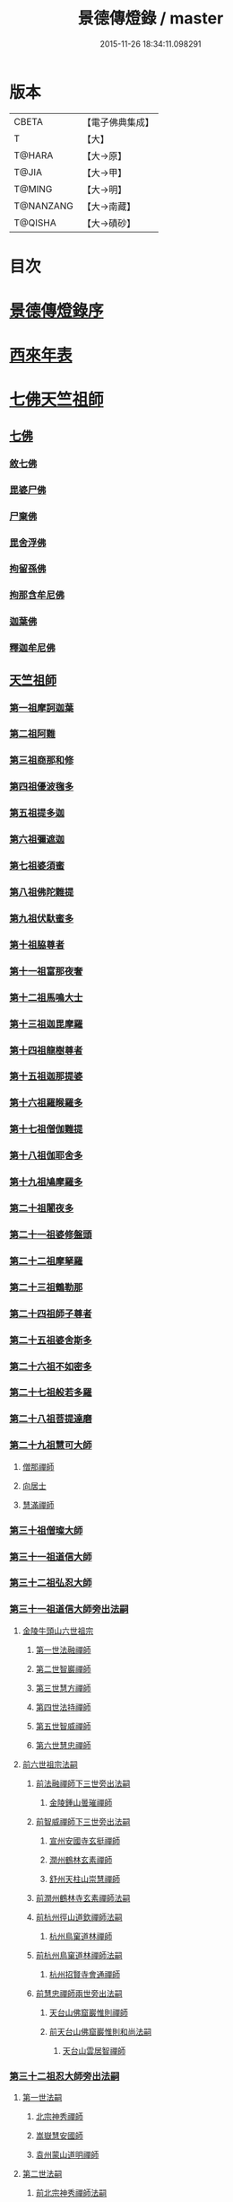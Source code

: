 #+TITLE: 景德傳燈錄 / master
#+DATE: 2015-11-26 18:34:11.098291
* 版本
 |     CBETA|【電子佛典集成】|
 |         T|【大】     |
 |    T@HARA|【大→原】   |
 |     T@JIA|【大→甲】   |
 |    T@MING|【大→明】   |
 | T@NANZANG|【大→南藏】  |
 |   T@QISHA|【大→磧砂】  |

* 目次
* [[file:KR6q0003_001.txt::001-0196b11][景德傳燈錄序]]
* [[file:KR6q0003_001.txt::0197d1][西來年表]]
* [[file:KR6q0003_001.txt::0204b4][七佛天竺祖師]]
** [[file:KR6q0003_001.txt::0204c6][七佛]]
*** [[file:KR6q0003_001.txt::0204c6][敘七佛]]
*** [[file:KR6q0003_001.txt::0204d1][毘婆尸佛]]
*** [[file:KR6q0003_001.txt::0204d9][尸棄佛]]
*** [[file:KR6q0003_001.txt::0205a5][毘舍浮佛]]
*** [[file:KR6q0003_001.txt::0205a12][拘留孫佛]]
*** [[file:KR6q0003_001.txt::0205a19][拘那含牟尼佛]]
*** [[file:KR6q0003_001.txt::0205a26][迦葉佛]]
*** [[file:KR6q0003_001.txt::0205b4][釋迦牟尼佛]]
** [[file:KR6q0003_001.txt::0205c22][天竺祖師]]
*** [[file:KR6q0003_001.txt::0205c22][第一祖摩訶迦葉]]
*** [[file:KR6q0003_001.txt::0206b7][第二祖阿難]]
*** [[file:KR6q0003_001.txt::0206c25][第三祖商那和修]]
*** [[file:KR6q0003_001.txt::0207b1][第四祖優波毱多]]
*** [[file:KR6q0003_001.txt::0207c14][第五祖提多迦]]
*** [[file:KR6q0003_001.txt::0208a16][第六祖彌遮迦]]
*** [[file:KR6q0003_001.txt::0208b11][第七祖婆須蜜]]
*** [[file:KR6q0003_001.txt::0208c2][第八祖佛陀難提]]
*** [[file:KR6q0003_001.txt::0209a2][第九祖伏馱蜜多]]
*** [[file:KR6q0003_001.txt::0209a16][第十祖脇尊者]]
*** [[file:KR6q0003_001.txt::0209b11][第十一祖富那夜奢]]
*** [[file:KR6q0003_001.txt::0209c1][第十二祖馬鳴大士]]
*** [[file:KR6q0003_001.txt::0209c29][第十三祖迦毘摩羅]]
*** [[file:KR6q0003_001.txt::0210a29][第十四祖龍樹尊者]]
*** [[file:KR6q0003_002.txt::0211b2][第十五祖迦那提婆]]
*** [[file:KR6q0003_002.txt::0211c12][第十六祖羅睺羅多]]
*** [[file:KR6q0003_002.txt::0212a25][第十七祖僧伽難提]]
*** [[file:KR6q0003_002.txt::0212c2][第十八祖伽耶舍多]]
*** [[file:KR6q0003_002.txt::0212c20][第十九祖鳩摩羅多]]
*** [[file:KR6q0003_002.txt::0213a17][第二十祖闍夜多]]
*** [[file:KR6q0003_002.txt::0213b16][第二十一祖婆修盤頭]]
*** [[file:KR6q0003_002.txt::0213c19][第二十二祖摩拏羅]]
*** [[file:KR6q0003_002.txt::0214a29][第二十三祖鶴勒那]]
*** [[file:KR6q0003_002.txt::0214c7][第二十四祖師子尊者]]
*** [[file:KR6q0003_002.txt::0215a25][第二十五祖婆舍斯多]]
*** [[file:KR6q0003_002.txt::0215c15][第二十六祖不如密多]]
*** [[file:KR6q0003_002.txt::0216a19][第二十七祖般若多羅]]
*** [[file:KR6q0003_003.txt::0217a9][第二十八祖菩提達磨]]
*** [[file:KR6q0003_003.txt::0220b24][第二十九祖慧可大師]]
**** [[file:KR6q0003_003.txt::0221a23][僧那禪師]]
**** [[file:KR6q0003_003.txt::0221b12][向居士]]
**** [[file:KR6q0003_003.txt::0221b28][慧滿禪師]]
*** [[file:KR6q0003_003.txt::0221c14][第三十祖僧璨大師]]
*** [[file:KR6q0003_003.txt::0222b2][第三十一祖道信大師]]
*** [[file:KR6q0003_003.txt::0222c6][第三十二祖弘忍大師]]
*** [[file:KR6q0003_004.txt::0226c24][第三十一祖道信大師旁出法嗣]]
**** [[file:KR6q0003_004.txt::0226c25][金陵牛頭山六世祖宗]]
***** [[file:KR6q0003_004.txt::0226c26][第一世法融禪師]]
***** [[file:KR6q0003_004.txt::0228b9][第二世智巖禪師]]
***** [[file:KR6q0003_004.txt::0228c2][第三世慧方禪師]]
***** [[file:KR6q0003_004.txt::0228c15][第四世法持禪師]]
***** [[file:KR6q0003_004.txt::0228c25][第五世智威禪師]]
***** [[file:KR6q0003_004.txt::0229a17][第六世慧忠禪師]]
**** [[file:KR6q0003_004.txt::0229b14][前六世祖宗法嗣]]
***** [[file:KR6q0003_004.txt::0229b14][前法融禪師下三世旁出法嗣]]
****** [[file:KR6q0003_004.txt::0229b15][金陵鍾山曇璀禪師]]
***** [[file:KR6q0003_004.txt::0229b21][前智威禪師下三世旁出法嗣]]
****** [[file:KR6q0003_004.txt::0229b22][宣州安國寺玄挺禪師]]
****** [[file:KR6q0003_004.txt::0229b28][潤州鶴林玄素禪師]]
****** [[file:KR6q0003_004.txt::0229c12][舒州天柱山崇慧禪師]]
***** [[file:KR6q0003_004.txt::0230a10][前潤州鶴林寺玄素禪師法嗣]]
***** [[file:KR6q0003_004.txt::0230b2][前杭州徑山道欽禪師法嗣]]
****** [[file:KR6q0003_004.txt::0230b3][杭州鳥窠道林禪師]]
***** [[file:KR6q0003_004.txt::0230c1][前杭州鳥窠道林禪師法嗣]]
****** [[file:KR6q0003_004.txt::0230c2][杭州招賢寺會通禪師]]
***** [[file:KR6q0003_004.txt::0230c29][前慧忠禪師兩世旁出法嗣]]
****** [[file:KR6q0003_004.txt::0231a1][天台山佛窟巖惟則禪師]]
****** [[file:KR6q0003_004.txt::0231a11][前天台山佛窟巖惟則和尚法嗣]]
******* [[file:KR6q0003_004.txt::0231a12][天台山雲居智禪師]]
*** [[file:KR6q0003_004.txt::0231b11][第三十二祖忍大師旁出法嗣]]
**** [[file:KR6q0003_004.txt::0231b11][第一世法嗣]]
***** [[file:KR6q0003_004.txt::0231b12][北宗神秀禪師]]
***** [[file:KR6q0003_004.txt::0231c1][嵩嶽慧安國師]]
***** [[file:KR6q0003_004.txt::0232a1][袁州蒙山道明禪師]]
**** [[file:KR6q0003_004.txt::0232a25][第二世法嗣]]
***** [[file:KR6q0003_004.txt::0232a25][前北宗神秀禪師法嗣]]
****** [[file:KR6q0003_004.txt::0232a26][五臺山巨玄禪師]]
****** [[file:KR6q0003_004.txt::0232b5][河中府中條山智封禪師]]
****** [[file:KR6q0003_004.txt::0232b15][兗州降魔藏禪師]]
****** [[file:KR6q0003_004.txt::0232b25][壽州道樹禪師]]
****** [[file:KR6q0003_004.txt::0232c8][淮南都梁山全植禪師]]
***** [[file:KR6q0003_004.txt::0232c14][前嵩嶽慧安國師法嗣]]
****** [[file:KR6q0003_004.txt::0232c15][洛京福先寺仁儉禪師]]
****** [[file:KR6q0003_004.txt::0232c22][嵩嶽破竈墮和尚]]
****** [[file:KR6q0003_004.txt::0233b7][嵩嶽元珪禪師]]
**** [[file:KR6q0003_004.txt::0234a17][第三世法嗣]]
***** [[file:KR6q0003_004.txt::0234a17][前嵩山普寂禪師法嗣]]
****** [[file:KR6q0003_004.txt::0234a18][終南山惟政禪師]]
**** [[file:KR6q0003_004.txt::0234b9][第四世法嗣]]
***** [[file:KR6q0003_004.txt::0234b9][益州無相禪師法嗣]]
****** [[file:KR6q0003_004.txt::0234b10][益州保唐寺無住禪師]]
*** [[file:KR6q0003_005.txt::0235b10][第三十三祖慧能大師]]
**** [[file:KR6q0003_005.txt::0237a13][第三十三祖慧能大師法嗣]]
***** [[file:KR6q0003_005.txt::0237a13][西域堀多三藏者]]
***** [[file:KR6q0003_005.txt::0237a25][韶州法海禪師]]
***** [[file:KR6q0003_005.txt::0237b7][吉州志誠禪師]]
***** [[file:KR6q0003_005.txt::0237c2][匾檐山曉了禪師]]
***** [[file:KR6q0003_005.txt::0237c13][河北智隍禪師]]
***** [[file:KR6q0003_005.txt::0237c21][洪州法達禪師]]
***** [[file:KR6q0003_005.txt::0238b21][壽州智通禪師]]
***** [[file:KR6q0003_005.txt::0238c16][江西志徹禪師]]
***** [[file:KR6q0003_005.txt::0239a27][信州智常禪師]]
***** [[file:KR6q0003_005.txt::0239b23][廣州志道禪師]]
***** [[file:KR6q0003_005.txt::0240a9][廣州法性寺印宗和尚]]
***** [[file:KR6q0003_005.txt::0240a17][吉州青原山行思禪師]]
***** [[file:KR6q0003_005.txt::0240c7][南嶽懷讓禪師]]
***** [[file:KR6q0003_005.txt::0241a27][溫州永嘉玄覺禪師]]
***** [[file:KR6q0003_005.txt::0242b19][司空山本淨禪師]]
***** [[file:KR6q0003_005.txt::0243c14][婺州玄策禪師]]
***** [[file:KR6q0003_005.txt::0244a1][曹谿令韜禪師]]
***** [[file:KR6q0003_005.txt::0244a7][西京光宅寺慧忠國師]]
***** [[file:KR6q0003_005.txt::0245a15][西京荷澤神會禪師]]
***** [[file:KR6q0003_006.txt::006-0245b19][南嶽懷讓禪師法嗣]]
****** [[file:KR6q0003_006.txt::0245c22][第一世]]
******* [[file:KR6q0003_006.txt::0245c23][江西道一禪師]]
****** [[file:KR6q0003_006.txt::0246c7][第二世]]
******* [[file:KR6q0003_006.txt::0246c8][越州大珠慧海禪師]]
******* [[file:KR6q0003_006.txt::0248a6][洪州泐潭法會禪師]]
******* [[file:KR6q0003_006.txt::0248a12][池州杉山智堅禪師]]
******* [[file:KR6q0003_006.txt::0248a23][洪州泐潭惟建禪師]]
******* [[file:KR6q0003_006.txt::0248a27][澧州茗谿道行禪師]]
******* [[file:KR6q0003_006.txt::0248b11][撫州石鞏慧藏禪師]]
******* [[file:KR6q0003_006.txt::0248c6][唐州紫玉山道通禪師]]
******* [[file:KR6q0003_006.txt::0248c27][江西北蘭讓禪師]]
******* [[file:KR6q0003_006.txt::0249a3][洛京佛光如滿禪師]]
******* [[file:KR6q0003_006.txt::0249a17][袁州南源道明禪師]]
******* [[file:KR6q0003_006.txt::0249a28][忻州酈村自滿禪師]]
******* [[file:KR6q0003_006.txt::0249b9][朗州中邑洪恩禪師]]
******* [[file:KR6q0003_006.txt::0249b26][洪州百丈山懷海禪師]]
******* [[file:KR6q0003_006.txt::0250c27][禪門規式]]
******* [[file:KR6q0003_007.txt::0251c15][潭州三角山總印禪師]]
******* [[file:KR6q0003_007.txt::0251c21][池州魯祖山寶雲禪師]]
******* [[file:KR6q0003_007.txt::0252a6][洪州泐潭常興禪師]]
******* [[file:KR6q0003_007.txt::0252a12][虔州西堂智藏禪師]]
******* [[file:KR6q0003_007.txt::0252b19][京兆府章敬寺懷惲禪師]]
******* [[file:KR6q0003_007.txt::0252c24][定州柏巖明哲禪師]]
******* [[file:KR6q0003_007.txt::0253a1][信州鵝湖大義禪師]]
******* [[file:KR6q0003_007.txt::0253a24][伊闕伏牛山自在禪師]]
******* [[file:KR6q0003_007.txt::0253b8][幽州盤山寶積禪師]]
******* [[file:KR6q0003_007.txt::0253c4][毘陵芙蓉山太毓禪師]]
******* [[file:KR6q0003_007.txt::0253c20][蒲州麻谷山寶徹禪師]]
******* [[file:KR6q0003_007.txt::0254a4][杭州鹽官鎮國海昌院齊安禪師]]
******* [[file:KR6q0003_007.txt::0254b6][婺州五洩山靈默禪師]]
******* [[file:KR6q0003_007.txt::0254c2][明州大梅山法常禪師]]
******* [[file:KR6q0003_007.txt::0255a12][京兆興善寺惟寬禪師]]
******* [[file:KR6q0003_007.txt::0255b15][湖南東寺如會禪師]]
******* [[file:KR6q0003_007.txt::0255c10][鄂州無等禪師]]
******* [[file:KR6q0003_007.txt::0255c24][廬山歸宗寺智常禪師]]
******* [[file:KR6q0003_008.txt::0257a1][汾州無業禪師]]
******* [[file:KR6q0003_008.txt::0257b14][澧州大同廣澄禪師]]
******* [[file:KR6q0003_008.txt::0257b18][池州南泉普願禪師]]
******* [[file:KR6q0003_008.txt::0259b5][五臺山隱峯禪師]]
******* [[file:KR6q0003_008.txt::0259c12][溫州佛[山*(奧-釆+米)]和尚]]
******* [[file:KR6q0003_008.txt::0259c17][烏臼和尚]]
******* [[file:KR6q0003_008.txt::0259c22][潭州石霜大善和尚]]
******* [[file:KR6q0003_008.txt::0259c29][石臼和尚]]
******* [[file:KR6q0003_008.txt::0260a5][本谿和尚]]
******* [[file:KR6q0003_008.txt::0260a10][石林和尚]]
******* [[file:KR6q0003_008.txt::0260a19][亮主]]
******* [[file:KR6q0003_008.txt::0260a29][黑眼和尚]]
******* [[file:KR6q0003_008.txt::0260b3][米嶺和尚]]
******* [[file:KR6q0003_008.txt::0260b7][齊峯和尚]]
******* [[file:KR6q0003_008.txt::0260b17][大陽和尚]]
******* [[file:KR6q0003_008.txt::0260b26][紅螺和尚]]
******* [[file:KR6q0003_008.txt::0260b29][泉州龜洋山無了禪師]]
******* [[file:KR6q0003_008.txt::0260c20][利山和尚]]
******* [[file:KR6q0003_008.txt::0260c29][韶州乳源和尚]]
******* [[file:KR6q0003_008.txt::0261a6][松山和尚]]
******* [[file:KR6q0003_008.txt::0261a15][則川和尚]]
******* [[file:KR6q0003_008.txt::0261a27][南嶽西園蘭若曇藏禪師]]
******* [[file:KR6q0003_008.txt::0261b12][百靈和尚]]
******* [[file:KR6q0003_008.txt::0261b17][鎮州金牛和尚]]
******* [[file:KR6q0003_008.txt::0261b25][洞安和尚]]
******* [[file:KR6q0003_008.txt::0261c2][忻州打地和尚]]
******* [[file:KR6q0003_008.txt::0261c7][潭州秀谿和尚]]
******* [[file:KR6q0003_008.txt::0261c14][磁州馬頭峯神藏禪師]]
******* [[file:KR6q0003_008.txt::0261c17][潭州華林善覺禪師]]
******* [[file:KR6q0003_008.txt::0261c29][汀州水塘和尚]]
******* [[file:KR6q0003_008.txt::0262a5][古寺和尚]]
******* [[file:KR6q0003_008.txt::0262a11][江西椑樹和尚]]
******* [[file:KR6q0003_008.txt::0262a21][京兆草堂和尚]]
******* [[file:KR6q0003_008.txt::0262a25][袁州陽岐山甄叔禪師]]
******* [[file:KR6q0003_008.txt::0262b4][濛谿和尚]]
******* [[file:KR6q0003_008.txt::0262b12][洛京黑㵎和尚]]
******* [[file:KR6q0003_008.txt::0262b14][京兆興平和尚]]
******* [[file:KR6q0003_008.txt::0262b24][逍遙和尚]]
******* [[file:KR6q0003_008.txt::0262b29][福谿和尚]]
******* [[file:KR6q0003_008.txt::0262c8][洪州水老和尚]]
******* [[file:KR6q0003_008.txt::0262c18][浮盃和尚]]
******* [[file:KR6q0003_008.txt::0263a14][潭州龍山和尚]]
******* [[file:KR6q0003_008.txt::0263b3][襄州居士龐蘊]]
****** [[file:KR6q0003_009.txt::009-0263c24][第三世¶]]
******* [[file:KR6q0003_009.txt::0264b14][前百丈懷海禪師法嗣]]
******** [[file:KR6q0003_009.txt::0264b15][潭州溈山靈祐禪師]]
******** [[file:KR6q0003_009.txt::0266a3][洪州黃檗希運禪師]]
******** [[file:KR6q0003_009.txt::0266c17][杭州大慈山寰中禪師]]
******** [[file:KR6q0003_009.txt::0267a16][天台平田普岸禪師]]
******** [[file:KR6q0003_009.txt::0267b1][筠州五峯常觀禪師]]
******** [[file:KR6q0003_009.txt::0267b11][潭州石霜山性空禪師]]
******** [[file:KR6q0003_009.txt::0267b20][福州大安禪師]]
******** [[file:KR6q0003_009.txt::0268a10][福州古靈神贊禪師]]
******** [[file:KR6q0003_009.txt::0268a28][廣州和安寺通禪師]]
******** [[file:KR6q0003_009.txt::0268b14][江州龍雲臺禪師]]
******** [[file:KR6q0003_009.txt::0268b16][洛京衛國院道禪師]]
******** [[file:KR6q0003_009.txt::0268b22][鎮州萬歲和尚]]
******** [[file:KR6q0003_009.txt::0268b24][洪州百丈山惟政禪師]]
******* [[file:KR6q0003_009.txt::0269a7][前虔州西堂藏禪師法嗣]]
******** [[file:KR6q0003_009.txt::0269a8][虔州處微禪師]]
******* [[file:KR6q0003_009.txt::0269a16][前蒲州麻谷山寶徹禪師法嗣]]
******** [[file:KR6q0003_009.txt::0269a17][壽州良遂禪師]]
******* [[file:KR6q0003_009.txt::0269a21][前湖南東寺如會禪師法嗣]]
******** [[file:KR6q0003_009.txt::0269a22][吉州薯山慧超禪師]]
******* [[file:KR6q0003_009.txt::0269a26][京兆章敬寺懷惲禪師法嗣]]
******** [[file:KR6q0003_009.txt::0269a27][京兆大薦福寺弘辯禪師]]
******** [[file:KR6q0003_009.txt::0269c13][福州龜山智真禪師]]
******** [[file:KR6q0003_009.txt::0270a4][朗州東邑懷政禪師]]
******** [[file:KR6q0003_009.txt::0270a11][金州操禪師]]
******** [[file:KR6q0003_009.txt::0270a17][朗州古堤和尚]]
******** [[file:KR6q0003_009.txt::0270a22][河中公畿和尚]]
******* [[file:KR6q0003_009.txt::0270b2][黃蘗希運禪師傳心法要]]
******** [[file:KR6q0003_009.txt::0273a9][裴休相國傳心偈]]
******* [[file:KR6q0003_010.txt::0274a7][前池州南泉普願禪師法嗣]]
******** [[file:KR6q0003_010.txt::0274a8][湖南長沙景岑號招賢大師]]
******** [[file:KR6q0003_010.txt::0276a29][荊南白馬曇照禪師]]
******** [[file:KR6q0003_010.txt::0276b5][終南山雲際師祖禪師]]
******** [[file:KR6q0003_010.txt::0276b11][鄧州香嚴下堂義端禪師]]
******** [[file:KR6q0003_010.txt::0276c7][趙州東院從諗禪師]]
******** [[file:KR6q0003_010.txt::0278b14][池州靈鷲閑禪師]]
******** [[file:KR6q0003_010.txt::0278b27][鄂州茱萸山和尚]]
******** [[file:KR6q0003_010.txt::0278c15][衢州子湖巖利蹤禪師]]
******** [[file:KR6q0003_010.txt::0279a7][洛京嵩山和尚]]
******** [[file:KR6q0003_010.txt::0279a12][日子和尚]]
******** [[file:KR6q0003_010.txt::0279a17][蘇州西山和尚]]
******** [[file:KR6q0003_010.txt::0279b7][池州甘贄行者]]
******* [[file:KR6q0003_010.txt::0279b23][前杭州鹽官齊安禪師法嗣]]
******** [[file:KR6q0003_010.txt::0279b24][襄州關南道常禪師]]
******** [[file:KR6q0003_010.txt::0279b29][洪州雙嶺玄真禪師]]
******** [[file:KR6q0003_010.txt::0279c4][杭州徑山鑒宗禪師]]
******* [[file:KR6q0003_010.txt::0279c14][前五洩山靈默禪師法嗣]]
******** [[file:KR6q0003_010.txt::0279c15][福州長谿龜山正原禪師]]
******* [[file:KR6q0003_010.txt::0279c27][前落京佛光寺如滿禪師法嗣]]
******** [[file:KR6q0003_010.txt::0279c28][唐杭州刺史白居易]]
******* [[file:KR6q0003_010.txt::0280a14][前大梅山法常禪師法嗣]]
******** [[file:KR6q0003_010.txt::0280a15][新羅國迦智禪師]]
******** [[file:KR6q0003_010.txt::0280a18][杭州天龍和尚]]
******* [[file:KR6q0003_010.txt::0280a23][前永泰寺靈湍禪師法嗣（CBETA按：五人見錄三人）]]
******** [[file:KR6q0003_010.txt::0280a24][湖南上林戒虛禪師]]
******** [[file:KR6q0003_010.txt::0280a29][五臺山祕魔巖和尚]]
******** [[file:KR6q0003_010.txt::0280b5][湖南祇林和尚]]
******* [[file:KR6q0003_010.txt::0280b11][前幽州盤山寶積禪師法嗣]]
******** [[file:KR6q0003_010.txt::0280b12][鎮州普化和尚]]
******* [[file:KR6q0003_010.txt::0280c13][前龍牙山圓暢禪師法嗣]]
******** [[file:KR6q0003_010.txt::0280c14][嘉禾藏廙禪師]]
******* [[file:KR6q0003_010.txt::0280c22][前歸宗寺智常禪師法嗣]]
******** [[file:KR6q0003_010.txt::0280c23][福州芙蓉山靈訓禪師]]
******** [[file:KR6q0003_010.txt::0281a3][漢南穀城縣高亭和尚]]
******** [[file:KR6q0003_010.txt::0281a8][新羅大茅和尚]]
******** [[file:KR6q0003_010.txt::0281a12][五臺山智通禪師]]
******* [[file:KR6q0003_010.txt::0281a22][前華嚴寺智藏禪師法嗣]]
******** [[file:KR6q0003_010.txt::0281a23][黃州齊安和尚]]
****** [[file:KR6q0003_011.txt::011-0281b8][第四世¶]]
******* [[file:KR6q0003_011.txt::0282a27][前溈山靈祐禪師法嗣]]
******** [[file:KR6q0003_011.txt::0282a28][袁州仰山慧寂禪師]]
******** [[file:KR6q0003_011.txt::0283c27][鄧州香嚴智閑禪師]]
******** [[file:KR6q0003_011.txt::0284c6][襄州延慶山法端大師]]
******** [[file:KR6q0003_011.txt::0284c9][杭州徑山洪諲禪師]]
******** [[file:KR6q0003_011.txt::0285a23][福州靈雲志勤禪師]]
******** [[file:KR6q0003_011.txt::0285c9][益州應天和尚]]
******** [[file:KR6q0003_011.txt::0285c12][福州九峯慈慧禪師]]
******** [[file:KR6q0003_011.txt::0285c17][京兆米和尚]]
******** [[file:KR6q0003_011.txt::0285c26][晉州霍山和尚]]
******** [[file:KR6q0003_011.txt::0286a4][襄州王敬初常侍]]
******* [[file:KR6q0003_011.txt::0286a14][前福州大安禪師法嗣]]
******** [[file:KR6q0003_011.txt::0286a16][益州大隋法真禪師]]
******** [[file:KR6q0003_011.txt::0286b20][韶州靈樹如敏禪師]]
******** [[file:KR6q0003_011.txt::0286c11][福州壽山師解禪師]]
******** [[file:KR6q0003_011.txt::0286c21][饒州嶢山和尚]]
******** [[file:KR6q0003_011.txt::0286c29][泉州莆田縣國歡崇福院慧日大師]]
******** [[file:KR6q0003_011.txt::0287a10][台州浮江和尚]]
******** [[file:KR6q0003_011.txt::0287a14][潞州淥水和尚]]
******** [[file:KR6q0003_011.txt::0287a16][廣州文殊院圓明禪師]]
******* [[file:KR6q0003_011.txt::0287a24][前趙州從諗禪師法嗣]]
******** [[file:KR6q0003_011.txt::0287a25][洪州武寧縣新興嚴陽尊者]]
******** [[file:KR6q0003_011.txt::0287b2][楊州城東光孝院慧覺禪師]]
******** [[file:KR6q0003_011.txt::0287b17][隴州國清院奉禪師]]
******** [[file:KR6q0003_011.txt::0287c4][婺州木陳從朗禪師]]
******** [[file:KR6q0003_011.txt::0287c10][婺州新建禪師]]
******** [[file:KR6q0003_011.txt::0287c15][杭州多福和尚]]
******** [[file:KR6q0003_011.txt::0287c19][益州西睦和尚]]
******* [[file:KR6q0003_011.txt::0287c24][前衢州子湖巖利蹤禪師法嗣]]
******** [[file:KR6q0003_011.txt::0287c25][台州勝光和尚]]
******** [[file:KR6q0003_011.txt::0288a3][漳州浮石和尚]]
******** [[file:KR6q0003_011.txt::0288a6][紫桐和尚]]
******** [[file:KR6q0003_011.txt::0288a11][日容和尚]]
******* [[file:KR6q0003_011.txt::0288a16][前鄂州茱萸和尚法嗣]]
******** [[file:KR6q0003_011.txt::0288a17][石梯和尚]]
******* [[file:KR6q0003_011.txt::0288a22][天龍和尚法嗣]]
******** [[file:KR6q0003_011.txt::0288a23][婺州金華山俱胝和尚]]
******* [[file:KR6q0003_011.txt::0288b12][前長沙景岑禪師法嗣]]
******** [[file:KR6q0003_011.txt::0288b13][明州雪竇山常通禪師]]
******* [[file:KR6q0003_011.txt::0288c3][前關南道常禪師法嗣]]
******** [[file:KR6q0003_011.txt::0288c4][襄州關南道吾和尚]]
******* [[file:KR6q0003_011.txt::0288c29][前高安大愚禪師法嗣]]
******** [[file:KR6q0003_011.txt::0289a1][筠州末山尼了然灌溪閑和尚]]
******* [[file:KR6q0003_012.txt::0290a17][前洪州黃蘗山希運禪師法嗣]]
******** [[file:KR6q0003_012.txt::0290a18][鎮州臨濟義玄禪師]]
******** [[file:KR6q0003_012.txt::0291a20][陳尊宿]]
******** [[file:KR6q0003_012.txt::0292b19][杭州千頃山楚南禪師]]
******** [[file:KR6q0003_012.txt::0292c20][福州烏石山靈觀禪師]]
******** [[file:KR6q0003_012.txt::0293a15][杭州羅漢院宗徹禪師]]
******** [[file:KR6q0003_012.txt::0293a28][裴休]]
****** [[file:KR6q0003_012.txt::0293c10][第五世]]
******* [[file:KR6q0003_012.txt::0293c11][前袁州仰山慧寂禪師法嗣]]
******** [[file:KR6q0003_012.txt::0293c12][仰山西塔光穆禪師]]
******** [[file:KR6q0003_012.txt::0293c18][晉州霍山景通禪師]]
******** [[file:KR6q0003_012.txt::0294a5][杭州文喜禪師]]
******** [[file:KR6q0003_012.txt::0294a26][新羅五觀山順支本國號了悟大師]]
******** [[file:KR6q0003_012.txt::0294b2][仰山南塔光涌禪師]]
******** [[file:KR6q0003_012.txt::0294b8][仰山東塔和尚]]
******* [[file:KR6q0003_012.txt::0294b12][前臨濟義玄禪師法嗣]]
******** [[file:KR6q0003_012.txt::0294b13][灌谿志閑禪師]]
******** [[file:KR6q0003_012.txt::0294c6][幽州譚空和尚]]
******** [[file:KR6q0003_012.txt::0294c13][鎮州寶壽沼和尚]]
******** [[file:KR6q0003_012.txt::0294c28][鎮州三聖院慧然禪師]]
******** [[file:KR6q0003_012.txt::0295a15][魏府大覺禪師]]
******** [[file:KR6q0003_012.txt::0295b1][魏府興化存獎禪師]]
******** [[file:KR6q0003_012.txt::0295b23][定州善崔禪師]]
******** [[file:KR6q0003_012.txt::0295b27][鎮州萬歲和尚]]
******** [[file:KR6q0003_012.txt::0295c7][雲山和尚]]
******** [[file:KR6q0003_012.txt::0295c12][桐峯菴主]]
******** [[file:KR6q0003_012.txt::0295c20][杉洋菴主]]
******** [[file:KR6q0003_012.txt::0295c26][涿州紙衣和尚]]
******** [[file:KR6q0003_012.txt::0296a4][虎谿菴主]]
******** [[file:KR6q0003_012.txt::0296a14][覆盆菴主]]
******** [[file:KR6q0003_012.txt::0296a21][襄州歷村和尚]]
******** [[file:KR6q0003_012.txt::0296a26][滄州米倉和尚]]
******* [[file:KR6q0003_012.txt::0296b1][睦州陳尊宿法嗣]]
******** [[file:KR6q0003_012.txt::0296b2][睦州刺史陳操]]
******* [[file:KR6q0003_012.txt::0296b17][前香嚴智閑禪師法嗣]]
******** [[file:KR6q0003_012.txt::0296b18][吉州止觀和尚]]
******** [[file:KR6q0003_012.txt::0296b20][壽州紹宗禪師]]
******** [[file:KR6q0003_012.txt::0296b24][襄州延慶法端大師]]
******** [[file:KR6q0003_012.txt::0296b27][益州南禪無染大師]]
******** [[file:KR6q0003_012.txt::0296c1][益州長平山和尚]]
******** [[file:KR6q0003_012.txt::0296c4][益州崇福演教大師]]
******** [[file:KR6q0003_012.txt::0296c7][安州大安山清幹禪師]]
******** [[file:KR6q0003_012.txt::0296c10][終南山豐德寺和尚]]
******** [[file:KR6q0003_012.txt::0296c13][均州武當山佛巖暉禪師]]
******** [[file:KR6q0003_012.txt::0296c16][江西廬山雙谿田道]]
******* [[file:KR6q0003_012.txt::0296c19][前福州雙峯和尚法嗣]]
******** [[file:KR6q0003_012.txt::0296c20][雙峯古禪師]]
******* [[file:KR6q0003_012.txt::0297a5][前徑山第三世洪諲禪師法嗣]]
******** [[file:KR6q0003_012.txt::0297a6][洪州米嶺和尚]]
******* [[file:KR6q0003_012.txt::0297a9][前揚州光孝院慧覺和尚法嗣]]
******** [[file:KR6q0003_012.txt::0297a10][道巘禪師]]
****** [[file:KR6q0003_012.txt::0297a29][第六世]]
******* [[file:KR6q0003_012.txt::0297a29][前仰山南塔光涌禪師法嗣]]
******** [[file:KR6q0003_012.txt::0297b1][越州清化全付禪師]]
******** [[file:KR6q0003_012.txt::0297c1][郢州芭蕉山慧清禪師]]
******** [[file:KR6q0003_012.txt::0297c21][韶州昌樂縣黃連山義初大師]]
******** [[file:KR6q0003_012.txt::0298a8][韶州慧林鴻究號妙濟大師]]
******* [[file:KR6q0003_012.txt::0298a14][前仰山西塔光穆禪師法嗣]]
******** [[file:KR6q0003_012.txt::0298a15][吉州資福如寶禪師]]
******* [[file:KR6q0003_012.txt::0298b7][前灌谿志閑禪師法嗣]]
******** [[file:KR6q0003_012.txt::0298b8][池州魯祖山教和尚]]
******* [[file:KR6q0003_012.txt::0298b20][魏府興化存獎禪師法嗣]]
******** [[file:KR6q0003_012.txt::0298b21][汝州寶應和尚]]
******* [[file:KR6q0003_012.txt::0298c21][前寶壽沼和尚法嗣]]
******** [[file:KR6q0003_012.txt::0298c22][汝州西院思明禪師]]
******** [[file:KR6q0003_012.txt::0299a8][寶壽和尚]]
******* [[file:KR6q0003_012.txt::0299a11][前三聖慧然禪師法嗣]]
******** [[file:KR6q0003_012.txt::0299a12][鎮州大悲和尚]]
******** [[file:KR6q0003_012.txt::0299a15][淄州水陸和尚]]
******* [[file:KR6q0003_012.txt::0299a20][前魏府大覺和尚法嗣]]
******** [[file:KR6q0003_012.txt::0299a21][廬州大覺和尚]]
******** [[file:KR6q0003_012.txt::0299a23][廬州澄心院旻德和尚]]
******** [[file:KR6q0003_012.txt::0299b1][汝州南院和尚]]
****** [[file:KR6q0003_012.txt::0299b12][懷讓禪師第四世前洪州黃檗山希運禪師法嗣]]
****** [[file:KR6q0003_013.txt::0301c26][第七世]]
******* [[file:KR6q0003_013.txt::0301c27][前郢州芭蕉山慧清禪師法嗣]]
******** [[file:KR6q0003_013.txt::0301c28][郢州興陽山清讓禪師]]
******** [[file:KR6q0003_013.txt::0302a3][洪州幽谷山法滿禪師]]
******* [[file:KR6q0003_013.txt::0302a7][前吉州資福如寶禪師法嗣]]
******** [[file:KR6q0003_013.txt::0302a8][吉州資福貞邃禪師]]
******** [[file:KR6q0003_013.txt::0302a18][吉州福壽和尚]]
******** [[file:KR6q0003_013.txt::0302a21][潭州鹿苑和尚]]
******* [[file:KR6q0003_013.txt::0302b1][前汝州寶應和尚法嗣]]
******** [[file:KR6q0003_013.txt::0302b2][汝州風穴延沼禪師]]
******* [[file:KR6q0003_013.txt::0303c26][前汝州西院思明禪師法嗣]]
******** [[file:KR6q0003_013.txt::0303c27][郢州興陽歸靜禪師]]
******* [[file:KR6q0003_013.txt::0304a2][前韶州慧林鴻究禪師法嗣]]
******** [[file:KR6q0003_013.txt::0304a3][韶州靈瑞和尚]]
****** [[file:KR6q0003_013.txt::0304a7][第八世]]
******* [[file:KR6q0003_013.txt::0304a7][前風穴延沼禪師法嗣]]
******** [[file:KR6q0003_013.txt::0304a8][汝州廣慧真禪師]]
******** [[file:KR6q0003_013.txt::0304a11][汝州首山省念禪師]]
******* [[file:KR6q0003_013.txt::0305a7][前潭州報慈歸真大師德韶法嗣]]
******** [[file:KR6q0003_013.txt::0305a8][蘄州三角山志謙禪師]]
******** [[file:KR6q0003_013.txt::0305a10][郢州興陽詞鐸禪師]]
****** [[file:KR6q0003_013.txt::0305a15][第九世]]
******* [[file:KR6q0003_013.txt::0305a15][前汝州首山省念禪師法嗣]]
******** [[file:KR6q0003_013.txt::0305a16][汾州善昭禪師]]
***** [[file:KR6q0003_013.txt::0305a28][曹谿禪師法嗣]]
****** [[file:KR6q0003_013.txt::0305a28][曹谿別出第二世]]
******* [[file:KR6q0003_013.txt::0305a29][前南陽慧忠國師法嗣]]
******** [[file:KR6q0003_013.txt::0305b1][吉州耽源山真應禪師]]
******* [[file:KR6q0003_013.txt::0305b18][洛陽荷澤神會大師法嗣]]
******** [[file:KR6q0003_013.txt::0305b19][黃州大石山福琳禪師]]
******** [[file:KR6q0003_013.txt::0305b25][沂水蒙山光寶禪師]]
****** [[file:KR6q0003_013.txt::0305c9][曹谿別出第五世]]
******* [[file:KR6q0003_013.txt::0305c10][前遂州道圓禪師法嗣]]
******** [[file:KR6q0003_013.txt::0305c11][終南山圭峯宗密禪師]]
***** [[file:KR6q0003_014.txt::0309a29][吉州青原山行思禪師法嗣]]
****** [[file:KR6q0003_014.txt::0309a29][第一世]]
******* [[file:KR6q0003_014.txt::0309b1][石頭希遷大師]]
****** [[file:KR6q0003_014.txt::0309c15][第二世]]
******* [[file:KR6q0003_014.txt::0309c16][前石頭希遷法嗣]]
******** [[file:KR6q0003_014.txt::0309c17][荊州天皇道悟禪師]]
******** [[file:KR6q0003_014.txt::0310b17][京兆尸利禪師]]
******** [[file:KR6q0003_014.txt::0310b20][鄧州丹霞天然禪師]]
******** [[file:KR6q0003_014.txt::0311a28][潭州招提慧朗禪師]]
******** [[file:KR6q0003_014.txt::0311b11][長沙興國寺振朗禪師]]
******** [[file:KR6q0003_014.txt::0311b16][澧州藥山惟儼禪師]]
******** [[file:KR6q0003_014.txt::0312c3][潭州大川和尚]]
******** [[file:KR6q0003_014.txt::0312c9][汾州石樓和尚]]
******** [[file:KR6q0003_014.txt::0312c19][鳳翔府法門寺佛陀和尚]]
******** [[file:KR6q0003_014.txt::0312c23][潭州華林和尚]]
******** [[file:KR6q0003_014.txt::0312c26][潮州大顛和尚初參石頭]]
******** [[file:KR6q0003_014.txt::0313a25][潭州攸縣長髭曠禪師]]
******** [[file:KR6q0003_014.txt::0313b4][水空和尚]]
****** [[file:KR6q0003_014.txt::0313b8][第三世]]
******* [[file:KR6q0003_014.txt::0313b9][荊州天皇道悟禪師法嗣]]
******** [[file:KR6q0003_014.txt::0313b10][澧州龍潭崇信禪師]]
******* [[file:KR6q0003_014.txt::0313c6][鄧州丹霞山天然禪師法嗣]]
******** [[file:KR6q0003_014.txt::0313c7][京兆終南山翠微無學禪師]]
******** [[file:KR6q0003_014.txt::0313c22][丹霞山義安禪師]]
******** [[file:KR6q0003_014.txt::0313c25][吉州性空禪師]]
******** [[file:KR6q0003_014.txt::0313c29][本童和尚]]
******** [[file:KR6q0003_014.txt::0314a5][米倉和尚]]
******* [[file:KR6q0003_014.txt::0314a10][前藥山惟儼禪師法嗣]]
******** [[file:KR6q0003_014.txt::0314a11][潭州道吾山圓智禪師]]
******** [[file:KR6q0003_014.txt::0314c24][潭州雲巖曇晟禪師]]
******** [[file:KR6q0003_014.txt::0315b19][華亭船子和尚]]
******** [[file:KR6q0003_014.txt::0315b29][宣州椑樹慧省禪師]]
******** [[file:KR6q0003_014.txt::0315c5][藥山高沙彌]]
******** [[file:KR6q0003_014.txt::0315c28][鄂州百顏明哲禪師]]
******* [[file:KR6q0003_014.txt::0316a7][潭州長髭曠禪師法嗣]]
******** [[file:KR6q0003_014.txt::0316a8][潭州石室善道和尚]]
******* [[file:KR6q0003_014.txt::0316b19][潮州大顛和尚法嗣]]
******** [[file:KR6q0003_014.txt::0316b20][漳州三平義忠禪師]]
******* [[file:KR6q0003_014.txt::0316c15][潭州大川和尚法嗣]]
******** [[file:KR6q0003_014.txt::0316c16][僊天和尚]]
******** [[file:KR6q0003_014.txt::0316c24][福州普光和尚]]
****** [[file:KR6q0003_015.txt::0317b11][第四世]]
******* [[file:KR6q0003_015.txt::0317b12][前澧州龍潭崇信禪師法嗣]]
******** [[file:KR6q0003_015.txt::0317b13][朗州德山宣鑒禪師]]
******** [[file:KR6q0003_015.txt::0318a28][洪州泐潭寶峯和尚]]
******* [[file:KR6q0003_015.txt::0318b9][前吉州性空禪師法嗣]]
******** [[file:KR6q0003_015.txt::0318b10][歙州茂源和尚]]
******** [[file:KR6q0003_015.txt::0318b15][棗山光仁禪師]]
******* [[file:KR6q0003_015.txt::0318b23][前京兆翠微無學禪師法嗣]]
******** [[file:KR6q0003_015.txt::0318b24][鄂州清平山令遵禪師]]
******** [[file:KR6q0003_015.txt::0319a2][舒州投子山大同禪師]]
******** [[file:KR6q0003_015.txt::0320b6][湖州道場山如訥禪師]]
******** [[file:KR6q0003_015.txt::0320b23][建州白雲約禪師]]
******* [[file:KR6q0003_015.txt::0320b29][潭州前道吾山圓智禪師法嗣]]
******** [[file:KR6q0003_015.txt::0320c1][潭州石霜山慶諸禪師]]
******** [[file:KR6q0003_015.txt::0321b1][潭州漸源仲興禪師]]
******** [[file:KR6q0003_015.txt::0321b15][祿清和尚]]
******* [[file:KR6q0003_015.txt::0321b19][潭州前雲巖曇晟禪師法嗣]]
******** [[file:KR6q0003_015.txt::0321b20][筠州洞山良价禪師]]
******** [[file:KR6q0003_015.txt::0323b22][涿州杏山鑒洪禪師]]
******** [[file:KR6q0003_015.txt::0323b26][潭州神山僧密禪師]]
******** [[file:KR6q0003_015.txt::0323c15][幽谿和尚]]
******* [[file:KR6q0003_015.txt::0323c20][前華亭船子德誠禪師法嗣]]
******** [[file:KR6q0003_015.txt::0323c21][澧州夾山善會禪師]]
****** [[file:KR6q0003_015.txt::0324b29][第五世]]
******* [[file:KR6q0003_015.txt::0324c1][前舒州投子山大同禪師法嗣]]
******** [[file:KR6q0003_015.txt::0324c2][投子感溫禪師]]
******** [[file:KR6q0003_015.txt::0324c11][福州牛頭微禪師]]
******** [[file:KR6q0003_015.txt::0324c18][西川青城香山澄照大師]]
******** [[file:KR6q0003_015.txt::0324c24][濠州思明和尚]]
******** [[file:KR6q0003_015.txt::0324c27][鳳翔府招福和尚]]
******** [[file:KR6q0003_015.txt::0325a1][興元府中梁山遵古禪師]]
******** [[file:KR6q0003_015.txt::0325a4][襄州谷隱和尚]]
******** [[file:KR6q0003_015.txt::0325a6][安州九⇴山和尚]]
******** [[file:KR6q0003_015.txt::0325a10][幽州盤山第二世和尚]]
******** [[file:KR6q0003_015.txt::0325a14][安州九⇴敬慧禪師]]
******** [[file:KR6q0003_015.txt::0325a17][東京觀音院巖俊禪師]]
******* [[file:KR6q0003_015.txt::0325b3][前鄂州清平山令遵禪師法嗣]]
******** [[file:KR6q0003_015.txt::0325b4][蘄州三角山令珪禪師]]
******* [[file:KR6q0003_016.txt::0326a9][前朗州德山宣鑒禪師法嗣]]
******** [[file:KR6q0003_016.txt::0326a10][鄂州巖頭全豁禪師]]
******** [[file:KR6q0003_016.txt::0327a11][福州雪峯義存禪師]]
******** [[file:KR6q0003_016.txt::0328b14][天台瑞龍院慧恭禪師]]
******** [[file:KR6q0003_016.txt::0328b23][泉州瓦棺和尚]]
******** [[file:KR6q0003_016.txt::0328b27][襄州高亭簡禪師]]
******** [[file:KR6q0003_016.txt::0328c2][洪州大寧感潭資國和尚]]
******* [[file:KR6q0003_016.txt::0328c6][前潭州石霜山慶諸禪師法嗣]]
******** [[file:KR6q0003_016.txt::0328c7][河中南際山僧一禪師]]
******** [[file:KR6q0003_016.txt::0328c15][潭州大光山居誨禪師]]
******** [[file:KR6q0003_016.txt::0329a4][廬山棲賢懷祐禪師]]
******** [[file:KR6q0003_016.txt::0329a13][筠州九峯道虔禪師]]
******** [[file:KR6q0003_016.txt::0329c6][台州涌泉景欣禪師]]
******** [[file:KR6q0003_016.txt::0329c16][潭州雲蓋山志元號圓淨大師]]
******** [[file:KR6q0003_016.txt::0329c26][潭州谷山藏禪師]]
******** [[file:KR6q0003_016.txt::0329c28][福山覆船山洪荐禪師]]
******** [[file:KR6q0003_016.txt::0330a9][朗州德山存德號慧空大師]]
******** [[file:KR6q0003_016.txt::0330a12][吉州崇恩和尚]]
******** [[file:KR6q0003_016.txt::0330a14][石霜輝禪師]]
******** [[file:KR6q0003_016.txt::0330a18][郢州芭蕉和尚]]
******** [[file:KR6q0003_016.txt::0330a22][潭州肥田伏和尚號慧覺大師]]
******** [[file:KR6q0003_016.txt::0330a25][潭州鹿苑暉禪師]]
******** [[file:KR6q0003_016.txt::0330b2][潭州寶蓋約禪師]]
******** [[file:KR6q0003_016.txt::0330b6][越州雲門山拯迷寺海晏禪師]]
******** [[file:KR6q0003_016.txt::0330b11][湖南文殊和尚]]
******** [[file:KR6q0003_016.txt::0330b18][鳳翔府石柱和尚]]
******** [[file:KR6q0003_016.txt::0330b29][潭州中雲蓋和尚]]
******** [[file:KR6q0003_016.txt::0330c7][河中府棲巖山大通院存壽禪師]]
******** [[file:KR6q0003_016.txt::0330c13][南嶽玄泰上坐]]
******* [[file:KR6q0003_016.txt::0331a2][前澧州夾山善會禪師法嗣]]
******** [[file:KR6q0003_016.txt::0331a3][澧州樂普山元安禪師]]
******** [[file:KR6q0003_016.txt::0332a24][洪州上藍令超禪師]]
******** [[file:KR6q0003_016.txt::0332b8][鄆州四禪和尚]]
******** [[file:KR6q0003_016.txt::0332b12][江西逍遙山懷忠禪師]]
******** [[file:KR6q0003_016.txt::0332c2][袁州盤龍山可文禪師]]
******** [[file:KR6q0003_016.txt::0332c6][撫州黃山月輪禪師]]
******** [[file:KR6q0003_016.txt::0333a13][洛京韶山寰普禪師]]
******** [[file:KR6q0003_016.txt::0333b4][太原海湖和尚]]
******** [[file:KR6q0003_016.txt::0333b11][嘉州白水寺和尚]]
******** [[file:KR6q0003_016.txt::0333b14][鳳翔天蓋山幽禪師]]
******** [[file:KR6q0003_016.txt::0333b16][洪州建昌鳳棲山同安和尚]]
******* [[file:KR6q0003_017.txt::0334c14][袁州洞山良价禪師法嗣]]
******** [[file:KR6q0003_017.txt::0334c15][洪州雲居道膺禪師]]
******** [[file:KR6q0003_017.txt::0336a4][撫州曹山本寂禪師]]
******** [[file:KR6q0003_017.txt::0337a19][洞山第二世道全禪師]]
******** [[file:KR6q0003_017.txt::0337b2][湖南龍牙山居遁禪師]]
******** [[file:KR6q0003_017.txt::0338a4][京兆華嚴寺休靜禪師]]
******** [[file:KR6q0003_017.txt::0338a27][京兆蜆子和尚]]
******** [[file:KR6q0003_017.txt::0338b7][筠州九峯普滿大師]]
******** [[file:KR6q0003_017.txt::0338b13][台州幽棲道幽禪師]]
******** [[file:KR6q0003_017.txt::0338b20][洞山第三世師虔禪師]]
******** [[file:KR6q0003_017.txt::0338c15][洛京白馬遁儒禪師]]
******** [[file:KR6q0003_017.txt::0338c28][越州乾峯和尚]]
******** [[file:KR6q0003_017.txt::0339a7][吉州禾山和尚]]
******** [[file:KR6q0003_017.txt::0339a11][明州天童山咸啟禪師]]
******** [[file:KR6q0003_017.txt::0339a20][潭州寶蓋山和尚]]
******** [[file:KR6q0003_017.txt::0339b1][益州北院通禪師]]
******** [[file:KR6q0003_017.txt::0339b27][高安白水本仁禪師]]
******** [[file:KR6q0003_017.txt::0339c19][撫州疎山光仁禪師]]
******** [[file:KR6q0003_017.txt::0340a15][澧州欽山文邃禪師]]
****** [[file:KR6q0003_017.txt::0340c11][第六世]]
******* [[file:KR6q0003_017.txt::0340c12][前巖頭全豁禪師法嗣]]
******** [[file:KR6q0003_017.txt::0340c13][台州瑞巖師彥禪師]]
******** [[file:KR6q0003_017.txt::0341a10][懷州玄泉彥禪師]]
******** [[file:KR6q0003_017.txt::0341a15][吉州靈巖慧宗禪師]]
******** [[file:KR6q0003_017.txt::0341a20][福州羅山道閑禪師]]
******** [[file:KR6q0003_017.txt::0341b27][福州香谿從範禪師]]
******** [[file:KR6q0003_017.txt::0341c5][福州羅源聖壽嚴和尚]]
******* [[file:KR6q0003_017.txt::0341c9][前洪州感潭資國和尚法嗣]]
******** [[file:KR6q0003_017.txt::0341c10][安州白兆山竺乾院志圓大師]]
******* [[file:KR6q0003_017.txt::0341c21][前濠州思明和尚法嗣]]
******** [[file:KR6q0003_017.txt::0341c22][襄州鷲嶺善本禪師]]
******* [[file:KR6q0003_017.txt::0341c26][前潭州大光山居誨禪師法嗣]]
******** [[file:KR6q0003_017.txt::0341c27][潭州谷山有緣禪師]]
******** [[file:KR6q0003_017.txt::0342a3][潭州龍興和尚]]
******** [[file:KR6q0003_017.txt::0342a7][潭州伏龍山和尚]]
******** [[file:KR6q0003_017.txt::0342a11][京兆白雲善藏禪師]]
******** [[file:KR6q0003_017.txt::0342a14][潭州伏龍山第二世和尚]]
******** [[file:KR6q0003_017.txt::0342a17][陝府龍峻山和尚]]
******** [[file:KR6q0003_017.txt::0342a26][潭州伏龍山第三世和尚]]
******* [[file:KR6q0003_017.txt::0342a28][前筠州九峯道虔禪師法嗣]]
******** [[file:KR6q0003_017.txt::0342a29][新羅清院和尚]]
******** [[file:KR6q0003_017.txt::0342b5][洪州泐潭寶峯神黨禪師]]
******** [[file:KR6q0003_017.txt::0342b8][吉州南源山行修號慧觀禪師]]
******** [[file:KR6q0003_017.txt::0342b13][洪州泐潭明禪師]]
******** [[file:KR6q0003_017.txt::0342b23][吉州秋山和尚]]
******** [[file:KR6q0003_017.txt::0342b25][洪州泐潭延茂禪師]]
******** [[file:KR6q0003_017.txt::0342b28][洪州鳳棲山同安院常察禪師]]
******** [[file:KR6q0003_017.txt::0342c6][洪州泐潭匡悟禪師]]
******** [[file:KR6q0003_017.txt::0342c16][吉州禾山無殷禪師]]
******** [[file:KR6q0003_017.txt::0343a21][洪州泐潭牟和尚]]
******* [[file:KR6q0003_017.txt::0343a24][前台州涌泉景欣禪師法嗣]]
******** [[file:KR6q0003_017.txt::0343a25][台州六通院紹禪師]]
******* [[file:KR6q0003_017.txt::0343b7][前潭州雲蓋山志元禪師法嗣]]
******** [[file:KR6q0003_017.txt::0343b8][潭州雲蓋山志罕禪師]]
******** [[file:KR6q0003_017.txt::0343b11][新羅臥龍和尚]]
******** [[file:KR6q0003_017.txt::0343b14][影州天台和尚]]
******* [[file:KR6q0003_017.txt::0343b18][前潭州谷山藏禪師法嗣]]
******** [[file:KR6q0003_017.txt::0343b19][新羅瑞巖和尚]]
******** [[file:KR6q0003_017.txt::0343b22][新羅泊巖和尚]]
******** [[file:KR6q0003_017.txt::0343b25][新羅大嶺和尚]]
******* [[file:KR6q0003_017.txt::0343c1][前潭州中雲蓋和尚法嗣]]
******** [[file:KR6q0003_017.txt::0343c2][潭州雲蓋山景和尚號證覺禪師]]
******* [[file:KR6q0003_018.txt::018-0343c26][福州雪峯義存禪師法嗣]]
******** [[file:KR6q0003_018.txt::018-0343c27][福州玄沙宗一師備大師]]
******** [[file:KR6q0003_018.txt::0347b16][福州長慶慧稜禪師]]
******** [[file:KR6q0003_018.txt::0348b24][福州大普山玄通禪師]]
******** [[file:KR6q0003_018.txt::0348c3][杭州龍冊寺順德道怤大師]]
******** [[file:KR6q0003_018.txt::0349c25][福州長生山皎然禪師]]
******** [[file:KR6q0003_018.txt::0350b2][信州鵝湖智孚禪師]]
******** [[file:KR6q0003_018.txt::0350b24][漳州報恩院懷岳禪師]]
******** [[file:KR6q0003_018.txt::0350c15][杭州西興化度悟真大師]]
******** [[file:KR6q0003_018.txt::0351a2][福州鼓山興聖國師]]
******** [[file:KR6q0003_018.txt::0351c15][漳州隆壽興法紹卿大師]]
******** [[file:KR6q0003_018.txt::0352a1][福州僊宗院仁慧行瑫大師]]
******** [[file:KR6q0003_018.txt::0352a8][福州蓮華山永福院超證從弇大師]]
******** [[file:KR6q0003_018.txt::0352a25][杭州龍華寺真覺靈照大師]]
******** [[file:KR6q0003_018.txt::0352c15][明州翠巖永明令參大師]]
******* [[file:KR6q0003_019.txt::0353b26][福州雪峯義存禪師法嗣]]
******** [[file:KR6q0003_019.txt::0353b27][福州安國院明真大師弘瑫]]
******** [[file:KR6q0003_019.txt::0354a19][襄州雲蓋山雙泉院歸本禪師]]
******** [[file:KR6q0003_019.txt::0354a27][韶州林泉和尚]]
******** [[file:KR6q0003_019.txt::0354b3][洛京南院和尚]]
******** [[file:KR6q0003_019.txt::0354b8][越州洞巖可休禪師]]
******** [[file:KR6q0003_019.txt::0354b12][定州法海院行周禪師]]
******** [[file:KR6q0003_019.txt::0354b15][杭州龍井通禪師]]
******** [[file:KR6q0003_019.txt::0354b22][漳州保福院從展禪師]]
******** [[file:KR6q0003_019.txt::0355c8][泉州睡龍山道溥號弘教大師]]
******** [[file:KR6q0003_019.txt::0355c17][杭州龍興宗靖禪師]]
******** [[file:KR6q0003_019.txt::0356a4][福州南禪契璠禪師]]
******** [[file:KR6q0003_019.txt::0356a11][越州諸暨縣越山師鼐號鑒真禪師]]
******** [[file:KR6q0003_019.txt::0356a22][南嶽金輪可觀禪師]]
******** [[file:KR6q0003_019.txt::0356b17][泉州福清院玄訥禪師]]
******** [[file:KR6q0003_019.txt::0356b27][韶州雲門山文偃禪師]]
******** [[file:KR6q0003_019.txt::0359a4][衢州南臺仁禪師]]
******** [[file:KR6q0003_019.txt::0359a6][泉州東禪和尚]]
******** [[file:KR6q0003_019.txt::0359a14][餘杭大錢山從襲禪師]]
******** [[file:KR6q0003_019.txt::0359a23][福州永泰和尚]]
******** [[file:KR6q0003_019.txt::0359a26][池州和龍山壽昌院守訥號妙空禪師]]
******** [[file:KR6q0003_019.txt::0359b5][建州夢筆和尚]]
******** [[file:KR6q0003_019.txt::0359b10][福州古田極樂元儼禪師]]
******** [[file:KR6q0003_019.txt::0359b20][福州芙蓉山如體禪師]]
******** [[file:KR6q0003_019.txt::0359b24][洛京憩鶴山和尚]]
******** [[file:KR6q0003_019.txt::0359b27][潭州溈山棲禪師]]
******** [[file:KR6q0003_019.txt::0359c4][吉州潮山延宗禪師]]
******** [[file:KR6q0003_019.txt::0359c10][益州普通山普明大師]]
******** [[file:KR6q0003_019.txt::0359c15][隋州雙泉山梁家庵永禪師]]
******** [[file:KR6q0003_019.txt::0359c21][漳州保福院超悟禪師]]
******** [[file:KR6q0003_019.txt::0359c27][太原孚上座]]
******** [[file:KR6q0003_019.txt::0360b2][南嶽般舟道場寶聞大師惟勁]]
******* [[file:KR6q0003_020.txt::0361c10][前洪州雲居山道膺禪師法嗣]]
******** [[file:KR6q0003_020.txt::0361c11][杭州佛日和尚]]
******** [[file:KR6q0003_020.txt::0362a20][蘇州永光院真禪師]]
******** [[file:KR6q0003_020.txt::0362a26][洪州鳳棲山同安丕禪師]]
******** [[file:KR6q0003_020.txt::0362b24][廬山歸宗寺澹權禪師]]
******** [[file:KR6q0003_020.txt::0362c7][池州廣濟和尚]]
******** [[file:KR6q0003_020.txt::0362c15][潭州水西南臺和尚]]
******** [[file:KR6q0003_020.txt::0362c19][歙州朱谿謙禪師]]
******** [[file:KR6q0003_020.txt::0362c24][揚州豐化和尚]]
******** [[file:KR6q0003_020.txt::0362c28][雲居山昭化禪師]]
******** [[file:KR6q0003_020.txt::0363a21][廬山歸宗寺懷惲禪師]]
******** [[file:KR6q0003_020.txt::0363b1][洪州大善慧海禪師]]
******** [[file:KR6q0003_020.txt::0363b8][朗州德山和尚]]
******** [[file:KR6q0003_020.txt::0363b11][衡州南嶽南臺和尚]]
******** [[file:KR6q0003_020.txt::0363b13][雲居山昌禪師]]
******** [[file:KR6q0003_020.txt::0363b18][池州嵆山章禪師]]
******** [[file:KR6q0003_020.txt::0363b23][晉州大梵和尚]]
******** [[file:KR6q0003_020.txt::0363b26][新羅雲住和尚]]
******** [[file:KR6q0003_020.txt::0363c1][雲居山懷岳號達空禪師]]
******** [[file:KR6q0003_020.txt::0363c5][阾珏和尚]]
******* [[file:KR6q0003_020.txt::0363c10][前撫州曹山本寂禪師法嗣]]
******** [[file:KR6q0003_020.txt::0363c11][撫州荷玉山玄悟大師光慧]]
******** [[file:KR6q0003_020.txt::0364a11][筠州洞山道延禪師]]
******** [[file:KR6q0003_020.txt::0364a17][衡州常寧縣育王山弘通禪師]]
******** [[file:KR6q0003_020.txt::0364b3][撫州金峯從志號玄明大師]]
******** [[file:KR6q0003_020.txt::0364b12][襄州鹿門山華嚴院處真禪師]]
******** [[file:KR6q0003_020.txt::0364c11][衡州華光範禪師]]
******** [[file:KR6q0003_020.txt::0364c18][處州廣利容禪師]]
******** [[file:KR6q0003_020.txt::0365a4][泉州廬山小谿院行傳禪師]]
******** [[file:KR6q0003_020.txt::0365a9][西川布水巖和尚]]
******** [[file:KR6q0003_020.txt::0365a12][蜀川西禪和尚]]
******** [[file:KR6q0003_020.txt::0365a16][華州草菴法義禪師]]
******** [[file:KR6q0003_020.txt::0365a20][韶州華嚴和尚]]
******* [[file:KR6q0003_020.txt::0365a23][前潭州龍牙山居遁禪師法嗣]]
******** [[file:KR6q0003_020.txt::0365a24][潭州報慈藏嶼匡化大師]]
******** [[file:KR6q0003_020.txt::0365b17][襄州含珠山審哲禪師]]
******* [[file:KR6q0003_020.txt::0365c3][前京兆華嚴寺休靜禪師法嗣]]
******** [[file:KR6q0003_020.txt::0365c4][鳳翔府紫陵匡一定覺大師]]
******* [[file:KR6q0003_020.txt::0365c11][前筠州九峯普滿大師法嗣]]
******** [[file:KR6q0003_020.txt::0365c12][洪州鳳棲山同安院威禪師]]
******* [[file:KR6q0003_020.txt::0365c21][前青林師虔禪師法嗣]]
******** [[file:KR6q0003_020.txt::0365c22][韶州龍光和尚]]
******** [[file:KR6q0003_020.txt::0366a4][襄州鳳凰山石門寺獻禪師]]
******** [[file:KR6q0003_020.txt::0366b11][襄州萬銅山廣德和尚]]
******** [[file:KR6q0003_020.txt::0366b20][郢州芭蕉和尚]]
******** [[file:KR6q0003_020.txt::0366b22][定州石藏慧炬和尚]]
******* [[file:KR6q0003_020.txt::0366b25][前洛京白馬遁儒禪師法嗣]]
******** [[file:KR6q0003_020.txt::0366b26][興元府青剉山和尚]]
******* [[file:KR6q0003_020.txt::0366b29][前益州北院通禪師法嗣]]
******** [[file:KR6q0003_020.txt::0366c1][京兆香城和尚]]
******* [[file:KR6q0003_020.txt::0366c11][前高安白水本仁禪師法嗣]]
******** [[file:KR6q0003_020.txt::0366c12][京兆重雲智暉禪師]]
******** [[file:KR6q0003_020.txt::0367a19][杭州瑞龍院幼璋禪師]]
******* [[file:KR6q0003_020.txt::0367c1][前撫州疎山匡仁禪師法嗣]]
******** [[file:KR6q0003_020.txt::0367c2][疎山證禪師]]
******** [[file:KR6q0003_020.txt::0367c13][洪州百丈安和尚號明照禪師]]
******** [[file:KR6q0003_020.txt::0367c25][筠州黃蘗山慧禪師]]
******** [[file:KR6q0003_020.txt::0368a17][隋州隋城山護國院守澄淨果大師]]
******** [[file:KR6q0003_020.txt::0368a25][洛京長水靈泉歸仁禪師]]
******** [[file:KR6q0003_020.txt::0368a29][延州伏龍山延慶院奉璘禪師]]
******** [[file:KR6q0003_020.txt::0368b9][安州大安山省禪師]]
******** [[file:KR6q0003_020.txt::0368b17][洪州大雄山百丈超禪師]]
******** [[file:KR6q0003_020.txt::0368b23][洪州天王院和尚]]
******** [[file:KR6q0003_020.txt::0368b26][常州正勤院蘊禪師]]
******** [[file:KR6q0003_020.txt::0368c10][襄州後洞山和尚]]
******** [[file:KR6q0003_020.txt::0368c12][京兆三相和尚]]
******* [[file:KR6q0003_020.txt::0368c14][前樂普元安禪師法嗣]]
******** [[file:KR6q0003_020.txt::0368c15][京兆永安院善靜禪師]]
******** [[file:KR6q0003_020.txt::0369a20][蘄州烏牙山彥賓禪師]]
******** [[file:KR6q0003_020.txt::0369a28][鳳翔府青峯山傳楚禪師]]
******** [[file:KR6q0003_020.txt::0369b14][鄧州中度和尚]]
******** [[file:KR6q0003_020.txt::0369b21][嘉州洞谿和尚]]
******** [[file:KR6q0003_020.txt::0369b26][京兆臥龍和尚]]
******* [[file:KR6q0003_020.txt::0369b29][前江西逍遙山懷忠禪師法嗣]]
******** [[file:KR6q0003_020.txt::0369c1][泉州福清院師巍和尚號通玄禪師]]
******** [[file:KR6q0003_020.txt::0369c7][京兆白雲無休禪師]]
******* [[file:KR6q0003_020.txt::0369c10][前袁州盤龍山可文禪師法嗣]]
******** [[file:KR6q0003_020.txt::0369c11][江州盧山永安淨悟禪師]]
******** [[file:KR6q0003_020.txt::0369c23][袁州木平山善道禪師]]
******** [[file:KR6q0003_020.txt::0370a16][陝府龍谿和尚]]
******* [[file:KR6q0003_020.txt::0370a21][前撫州黃山月輪禪師法嗣]]
******** [[file:KR6q0003_020.txt::0370a22][郢州桐泉山和尚]]
******* [[file:KR6q0003_020.txt::0370b3][前洛京韶山寰普禪師法嗣]]
******** [[file:KR6q0003_020.txt::0370b4][潭州文殊和尚]]
****** [[file:KR6q0003_021.txt::0370c29][第七世]]
******* [[file:KR6q0003_021.txt::0371a1][前福州玄沙師備禪師法嗣]]
******** [[file:KR6q0003_021.txt::0371a2][漳州羅漢院桂琛禪師]]
******** [[file:KR6q0003_021.txt::0372a21][福州臥龍山安國院慧球寂照禪師]]
******** [[file:KR6q0003_021.txt::0372c8][杭州天龍寺重機明真大師]]
******** [[file:KR6q0003_021.txt::0372c22][福州僊宗院契符清法大師]]
******** [[file:KR6q0003_021.txt::0373a8][婺州金華山國泰院瑫禪師]]
******** [[file:KR6q0003_021.txt::0373a16][衡嶽南臺誠禪師]]
******** [[file:KR6q0003_021.txt::0373a23][福州升山白龍院道希禪師]]
******** [[file:KR6q0003_021.txt::0373b14][福州螺峯沖奧明法大師]]
******** [[file:KR6q0003_021.txt::0373b22][泉州睡龍山和尚]]
******** [[file:KR6q0003_021.txt::0373b28][天台山雲峯光緒至德大師]]
******** [[file:KR6q0003_021.txt::0373c6][福州大章山契如庵主]]
******** [[file:KR6q0003_021.txt::0373c29][福州蓮華山永興祿和尚]]
******** [[file:KR6q0003_021.txt::0374a7][天台山國清寺師靜上座]]
******* [[file:KR6q0003_021.txt::0374b1][前福州長慶院慧稜禪師法嗣]]
******** [[file:KR6q0003_021.txt::0374b2][泉州招慶院道匡禪師]]
******** [[file:KR6q0003_021.txt::0374c17][杭州龍華寺彥球實相得一大師]]
******** [[file:KR6q0003_021.txt::0375a6][杭州臨安縣保安連禪師]]
******** [[file:KR6q0003_021.txt::0375a13][福州報慈院光雲慧覺大師]]
******** [[file:KR6q0003_021.txt::0375a29][廬山開先寺紹宗圓智禪師]]
******** [[file:KR6q0003_021.txt::0375b9][婺州金鱗報恩院寶資曉悟大師]]
******** [[file:KR6q0003_021.txt::0375c5][杭州傾心寺法瑫宗一禪師]]
******** [[file:KR6q0003_021.txt::0375c25][福州水陸院洪儼禪師]]
******** [[file:KR6q0003_021.txt::0376a1][杭州靈隱山廣嚴院咸澤禪師]]
******** [[file:KR6q0003_021.txt::0376a14][福州報慈院慧朗禪師]]
******** [[file:KR6q0003_021.txt::0376a22][福州怡山長慶常慧禪師]]
******** [[file:KR6q0003_021.txt::0376b1][福州石佛院靜禪師]]
******** [[file:KR6q0003_021.txt::0376b6][處州翠峯從欣禪師]]
******** [[file:KR6q0003_021.txt::0376b9][福州枕峯觀音院清換禪師]]
******** [[file:KR6q0003_021.txt::0376b18][福州東禪契訥禪師]]
******** [[file:KR6q0003_021.txt::0376b24][福州長慶院弘辯妙果大師]]
******** [[file:KR6q0003_021.txt::0376c2][福州東禪院可隆了空大師]]
******** [[file:KR6q0003_021.txt::0376c10][福州僊宗院守玭禪師]]
******** [[file:KR6q0003_021.txt::0376c18][撫州永安院懷烈淨悟禪師]]
******** [[file:KR6q0003_021.txt::0376c23][福州閩山令含禪師]]
******** [[file:KR6q0003_021.txt::0376c29][新羅龜山和尚]]
******** [[file:KR6q0003_021.txt::0377a5][吉州龍須山資國院道殷禪師]]
******** [[file:KR6q0003_021.txt::0377a10][福州祥光院澄靜禪師]]
******** [[file:KR6q0003_021.txt::0377a14][襄州鷲嶺明遠禪師]]
******** [[file:KR6q0003_021.txt::0377a20][杭州報慈院從瓌禪師]]
******** [[file:KR6q0003_021.txt::0377a27][杭州龍華寺契盈廣辯周智大師]]
******* [[file:KR6q0003_021.txt::0377b6][前杭州龍冊寺道怤禪師法嗣]]
******** [[file:KR6q0003_021.txt::0377b7][越州清化山師訥禪師]]
******** [[file:KR6q0003_021.txt::0377b14][衢州南禪遇緣禪師]]
******** [[file:KR6q0003_021.txt::0377b21][復州資福院智遠禪師]]
******* [[file:KR6q0003_021.txt::0377c14][前漳州報恩院懷岳禪師法嗣]]
******** [[file:KR6q0003_021.txt::0377c15][潭州妙濟院師浩傳心大師]]
******* [[file:KR6q0003_021.txt::0378a2][前福州鼓山神晏國師法嗣]]
******** [[file:KR6q0003_021.txt::0378a3][杭州天竺山子儀心印水月大師]]
******** [[file:KR6q0003_021.txt::0378b8][建州白雲智作真寂禪師]]
******** [[file:KR6q0003_021.txt::0378c10][鼓山智嚴了覺大師]]
******** [[file:KR6q0003_021.txt::0378c16][福州龍山智嵩妙空大師]]
******** [[file:KR6q0003_021.txt::0378c24][泉州鳳凰山疆禪師]]
******** [[file:KR6q0003_021.txt::0379a1][福州龍山文義禪師]]
******** [[file:KR6q0003_021.txt::0379a7][福州鼓山智岳了宗大師]]
******** [[file:KR6q0003_021.txt::0379a22][襄州定慧和尚]]
******** [[file:KR6q0003_021.txt::0379a26][福州鼓山清諤宗曉禪師]]
******** [[file:KR6q0003_021.txt::0379a29][金陵淨德道場沖煦慧悟禪師]]
******** [[file:KR6q0003_021.txt::0379b7][金陵報恩院清護禪師]]
******* [[file:KR6q0003_022.txt::0380b1][前杭州龍華寺靈照禪師法嗣]]
******** [[file:KR6q0003_022.txt::0380b2][台州瑞巖師進禪師]]
******** [[file:KR6q0003_022.txt::0380b9][台州六通院志球禪師]]
******** [[file:KR6q0003_022.txt::0380b21][杭州雲龍院歸禪師]]
******** [[file:KR6q0003_022.txt::0380b24][杭州餘杭功臣院道閑禪師]]
******** [[file:KR6q0003_022.txt::0380b28][衢州鎮境遇緣禪師]]
******** [[file:KR6q0003_022.txt::0380c3][福州報國院照禪師]]
******** [[file:KR6q0003_022.txt::0380c13][台州白雲迺禪師]]
******* [[file:KR6q0003_022.txt::0380c16][前明州翠巖令傪禪師法嗣]]
******** [[file:KR6q0003_022.txt::0380c17][杭州龍冊寺子興明悟大師]]
******** [[file:KR6q0003_022.txt::0380c25][溫州雲山佛[山*(奧-釆+米)]院知默禪師]]
******* [[file:KR6q0003_022.txt::0381a4][前福州安國院弘瑫明真大師法嗣]]
******** [[file:KR6q0003_022.txt::0381a5][福州白鹿師貴禪師]]
******** [[file:KR6q0003_022.txt::0381a13][福州羅山義聰禪師]]
******** [[file:KR6q0003_022.txt::0381a21][福州安國院從貴禪師]]
******** [[file:KR6q0003_022.txt::0381b6][福州怡山長慶藏用禪師]]
******** [[file:KR6q0003_022.txt::0381b17][福州永隆院彥端禪師]]
******** [[file:KR6q0003_022.txt::0381b22][福州林陽山瑞峯院志端禪師]]
******** [[file:KR6q0003_022.txt::0381c29][福州興聖滿禪師]]
******** [[file:KR6q0003_022.txt::0382a4][福州僊宗院明禪師]]
******** [[file:KR6q0003_022.txt::0382a11][福州安國院祥和尚]]
******* [[file:KR6q0003_022.txt::0382a19][前漳州保福院從展禪師法嗣]]
******** [[file:KR6q0003_022.txt::0382a20][泉州招慶院省僜淨修大師]]
******** [[file:KR6q0003_022.txt::0382b28][漳州保福院可儔明辯大師]]
******** [[file:KR6q0003_022.txt::0382c3][舒州白水海會院如新禪師]]
******** [[file:KR6q0003_022.txt::0382c15][洪州漳江慧廉禪師]]
******** [[file:KR6q0003_022.txt::0382c25][福州報慈院文欽禪師]]
******** [[file:KR6q0003_022.txt::0383a2][泉州萬安院清運資化禪師]]
******** [[file:KR6q0003_022.txt::0383a17][漳州報恩院道熙禪師]]
******** [[file:KR6q0003_022.txt::0383a26][泉州鳳凰山從琛洪忍禪師]]
******** [[file:KR6q0003_022.txt::0383b12][福州永隆院瀛和尚明慧禪師]]
******** [[file:KR6q0003_022.txt::0383b20][洪州清泉山守清禪師]]
******** [[file:KR6q0003_022.txt::0383c1][漳州報恩院行崇禪師]]
******** [[file:KR6q0003_022.txt::0383c8][潭州嶽麓山和尚]]
******** [[file:KR6q0003_022.txt::0383c13][朗州德山德海禪師]]
******** [[file:KR6q0003_022.txt::0383c19][泉州後招慶和尚]]
******** [[file:KR6q0003_022.txt::0383c23][朗州梁山簡禪師]]
******** [[file:KR6q0003_022.txt::0383c26][洪州高安縣建山澄禪師]]
******** [[file:KR6q0003_022.txt::0384a9][福州康山契穩法寶大師]]
******** [[file:KR6q0003_022.txt::0384a14][潭州延壽寺慧輪大師]]
******** [[file:KR6q0003_022.txt::0384a18][泉州西明院琛禪師]]
******* [[file:KR6q0003_022.txt::0384a22][前南嶽金輪可觀禪師法嗣]]
******** [[file:KR6q0003_022.txt::0384a23][後南嶽金輪和尚]]
******* [[file:KR6q0003_022.txt::0384a26][前泉州睡龍道山溥禪師法嗣]]
******** [[file:KR6q0003_022.txt::0384a27][漳州保福院清豁禪師]]
******* [[file:KR6q0003_022.txt::0384b24][前韶州雲門山文偃禪師法嗣]]
******** [[file:KR6q0003_022.txt::0384b25][韶州白雲祥和尚實性大師]]
******** [[file:KR6q0003_022.txt::0384c22][朗州德山第九世緣密圓明大師]]
******** [[file:KR6q0003_022.txt::0385a19][潭州水西南臺道遵和尚法雲大師]]
******** [[file:KR6q0003_022.txt::0385b4][韶州雙峯山興福院竟欽和尚]]
******** [[file:KR6q0003_022.txt::0385b23][韶州資福和尚]]
******** [[file:KR6q0003_022.txt::0385c1][廣州新會黃雲元禪師]]
******** [[file:KR6q0003_022.txt::0385c8][廣州義寧龍境倫禪師]]
******** [[file:KR6q0003_022.txt::0385c19][韶州雲門山爽和尚]]
******** [[file:KR6q0003_022.txt::0385c22][韶州白雲聞和尚]]
******** [[file:KR6q0003_022.txt::0385c28][韶州披雲智寂禪師]]
******** [[file:KR6q0003_022.txt::0386a4][韶州淨法章和尚禪想大師]]
******** [[file:KR6q0003_022.txt::0386a9][韶州溫門山滿禪師]]
******** [[file:KR6q0003_022.txt::0386a19][嶽州巴陵新開顥鑒大師]]
******** [[file:KR6q0003_022.txt::0386b2][連州地藏院慧慈明識大師]]
******** [[file:KR6q0003_022.txt::0386b5][英州大容諲禪師]]
******** [[file:KR6q0003_022.txt::0386b18][廣州羅山崇禪師]]
******** [[file:KR6q0003_022.txt::0386b23][韶州雲門寶和尚]]
******** [[file:KR6q0003_022.txt::0386b25][郢州臨谿竟脫和尚]]
******** [[file:KR6q0003_022.txt::0386c5][廣州華嚴慧禪師]]
******** [[file:KR6q0003_022.txt::0386c8][韶州舜峯韶和尚]]
******** [[file:KR6q0003_022.txt::0386c15][隋州雙泉山師寬明教大師]]
******** [[file:KR6q0003_022.txt::0386c29][英州觀音和尚]]
******** [[file:KR6q0003_022.txt::0387a4][韶州林泉和尚]]
******** [[file:KR6q0003_022.txt::0387a8][韶州雲門煦和尚]]
******** [[file:KR6q0003_022.txt::0387a10][益州青城香林院澄遠禪師]]
******* [[file:KR6q0003_023.txt::0389a28][韶州雲門山文偃禪師法嗣]]
******** [[file:KR6q0003_023.txt::0389a29][南嶽般若寺啟柔禪師]]
******** [[file:KR6q0003_023.txt::0389b8][筠州黃檗山法濟禪師]]
******** [[file:KR6q0003_023.txt::0389b13][襄州洞山守初崇慧大師]]
******** [[file:KR6q0003_023.txt::0389c28][信州康國耀和尚]]
******** [[file:KR6q0003_023.txt::0390a3][潭州谷山豐禪師]]
******** [[file:KR6q0003_023.txt::0390a8][頴州羅漢匡界禪師]]
******** [[file:KR6q0003_023.txt::0390a15][朗州滄谿璘和尚]]
******** [[file:KR6q0003_023.txt::0390a22][筠州洞山普利院第八世住清稟禪師]]
******** [[file:KR6q0003_023.txt::0390b5][蘄州北禪寂和尚悟通大師]]
******** [[file:KR6q0003_023.txt::0390b9][洪州泐潭道謙禪師]]
******** [[file:KR6q0003_023.txt::0390b13][廬州南天王永平禪師]]
******** [[file:KR6q0003_023.txt::0390b19][潮南永安朗禪師]]
******** [[file:KR6q0003_023.txt::0390b22][湖南潭明和尚]]
******** [[file:KR6q0003_023.txt::0390b26][金陵清涼明禪師]]
******** [[file:KR6q0003_023.txt::0390b29][金陵奉先深禪師]]
******** [[file:KR6q0003_023.txt::0390c6][西川青城大面山乘和尚]]
******** [[file:KR6q0003_023.txt::0390c11][潞府妙勝臻禪師]]
******** [[file:KR6q0003_023.txt::0390c18][興元府普通封和尚]]
******** [[file:KR6q0003_023.txt::0390c21][韶州燈峯淨原和尚]]
******** [[file:KR6q0003_023.txt::0390c26][韶州大梵圓和尚]]
******** [[file:KR6q0003_023.txt::0391a3][澧州藥山圓光禪師]]
******** [[file:KR6q0003_023.txt::0391a10][信州鵝湖山雲震禪師]]
******** [[file:KR6q0003_023.txt::0391a16][廬山開先清耀禪師]]
******** [[file:KR6q0003_023.txt::0391a25][襄州奉國清海禪師]]
******** [[file:KR6q0003_023.txt::0391b2][昭州慈光和尚]]
******** [[file:KR6q0003_023.txt::0391b6][潭州保安師密禪師]]
******* [[file:KR6q0003_023.txt::0391b10][前台州瑞巖師彥禪師法嗣]]
******** [[file:KR6q0003_023.txt::0391b11][南嶽橫龍和尚]]
******** [[file:KR6q0003_023.txt::0391b16][溫州溫嶺瑞峯院神祿禪師]]
******* [[file:KR6q0003_023.txt::0391b25][前懷州玄泉彥禪師法嗣]]
******** [[file:KR6q0003_023.txt::0391b26][鄂州黃龍山晦機禪師]]
******** [[file:KR6q0003_023.txt::0391c15][洛京柏谷和尚]]
******** [[file:KR6q0003_023.txt::0391c18][池州和龍和尚]]
******** [[file:KR6q0003_023.txt::0391c22][懷州玄泉第二世和尚]]
******** [[file:KR6q0003_023.txt::0391c27][潞府妙勝玄密禪師]]
******* [[file:KR6q0003_023.txt::0392a4][前福州羅山道閑禪師法嗣]]
******** [[file:KR6q0003_023.txt::0392a5][洪州大寧院隱微禪師]]
******** [[file:KR6q0003_023.txt::0392b2][婺州明招德謙禪師]]
******** [[file:KR6q0003_023.txt::0393a12][衡州華光範禪師]]
******** [[file:KR6q0003_023.txt::0393a18][福州羅山紹孜禪師]]
******** [[file:KR6q0003_023.txt::0393a22][西川慧禪師]]
******** [[file:KR6q0003_023.txt::0393b7][建州白雲令弇和尚]]
******** [[file:KR6q0003_023.txt::0393b13][虔州天竺義澄常真禪師]]
******** [[file:KR6q0003_023.txt::0393b19][吉州清平惟曠真寂禪師]]
******** [[file:KR6q0003_023.txt::0393b25][婺州金柱義昭和尚]]
******** [[file:KR6q0003_023.txt::0393c3][潭州谷山和尚]]
******** [[file:KR6q0003_023.txt::0393c6][湖南瀏陽道吾山從盛禪師]]
******** [[file:KR6q0003_023.txt::0393c12][福州羅山義因禪師]]
******** [[file:KR6q0003_023.txt::0393c21][灌州靈巖和尚]]
******** [[file:KR6q0003_023.txt::0393c26][吉州匡山和尚]]
******** [[file:KR6q0003_023.txt::0394a3][福州興聖重滿禪師]]
******** [[file:KR6q0003_023.txt::0394a9][潭州寶應清進禪師]]
******* [[file:KR6q0003_023.txt::0394a12][前安州白兆山志圓禪師法嗣]]
******** [[file:KR6q0003_023.txt::0394a13][朗州大龍山智洪弘濟大師]]
******** [[file:KR6q0003_023.txt::0394a18][襄州白馬山行靄禪師]]
******** [[file:KR6q0003_023.txt::0394a21][郢州大陽山行沖禪師]]
******** [[file:KR6q0003_023.txt::0394a24][安州白兆山竺乾院懷楚禪師]]
******** [[file:KR6q0003_023.txt::0394a29][蘄州四祖山清皎禪師]]
******** [[file:KR6q0003_023.txt::0394b11][蘄州三角山志操禪師]]
******** [[file:KR6q0003_023.txt::0394b15][晉州興教師普禪師]]
******** [[file:KR6q0003_023.txt::0394b21][蘄州三角山真鑒禪師]]
******* [[file:KR6q0003_023.txt::0394b23][前潭州藤霞和尚法嗣]]
******** [[file:KR6q0003_023.txt::0394b24][澧州藥山和尚]]
******* [[file:KR6q0003_023.txt::0394c3][前潭州雲蓋山景和尚法嗣]]
******** [[file:KR6q0003_023.txt::0394c4][衡嶽南臺寺藏禪師]]
******** [[file:KR6q0003_023.txt::0394c10][幽州潭柘水從實禪師]]
******** [[file:KR6q0003_023.txt::0394c14][潭州雲蓋山證覺禪師]]
******* [[file:KR6q0003_023.txt::0394c19][前廬山歸宗懷惲禪師法祠]]
******** [[file:KR6q0003_023.txt::0394c20][歸宗寺弘章禪師]]
******* [[file:KR6q0003_023.txt::0394c25][前池州嵆山章禪師法嗣]]
******** [[file:KR6q0003_023.txt::0394c26][隨州雙泉山道虔禪師]]
******* [[file:KR6q0003_023.txt::0395a2][前洪州雲居第四世懷岳禪師法嗣]]
******** [[file:KR6q0003_023.txt::0395a3][揚州風化院令崇禪師]]
******** [[file:KR6q0003_023.txt::0395a9][澧州藥山忠彥禪師]]
******** [[file:KR6q0003_023.txt::0395a14][梓州龍泉和尚]]
******* [[file:KR6q0003_023.txt::0395a17][前筠州洞山道延禪師法嗣]]
******** [[file:KR6q0003_023.txt::0395a18][筠州上藍院慶禪師]]
******* [[file:KR6q0003_023.txt::0395a23][前襄州鹿門山處真禪師法嗣]]
******** [[file:KR6q0003_023.txt::0395a24][益州崇真和尚]]
******** [[file:KR6q0003_023.txt::0395a27][襄州鹿門山第二世譚和尚志行大師]]
******** [[file:KR6q0003_023.txt::0395b4][襄州谷隱智靜悟空大師]]
******** [[file:KR6q0003_023.txt::0395b11][廬山佛手巖行因禪師]]
******* [[file:KR6q0003_023.txt::0395b24][前撫州曹山第二世慧霞禪師法嗣]]
******** [[file:KR6q0003_023.txt::0395b25][嘉州東汀和尚]]
******* [[file:KR6q0003_023.txt::0395b28][前華州草庵法義禪師法嗣]]
******** [[file:KR6q0003_023.txt::0395b29][泉州龜洋慧忠禪師]]
******* [[file:KR6q0003_023.txt::0395c22][前襄州含珠山審哲禪師法嗣]]
******** [[file:KR6q0003_023.txt::0395c23][洋州龍穴山和尚]]
******** [[file:KR6q0003_023.txt::0395c26][唐州大乘山和尚]]
******** [[file:KR6q0003_023.txt::0395c29][襄州鳳山延慶院歸曉慧廣大師]]
******** [[file:KR6q0003_023.txt::0396a4][襄州含珠山真和尚]]
******* [[file:KR6q0003_023.txt::0396a9][前鳳翔府紫陵匡一大師法嗣]]
******** [[file:KR6q0003_023.txt::0396a10][并州廣福道隱禪師]]
******** [[file:KR6q0003_023.txt::0396a14][紫陵第二世微禪師]]
******** [[file:KR6q0003_023.txt::0396a18][興元府大浪和尚]]
******* [[file:KR6q0003_023.txt::0396a20][前洪州鳳棲山同安威禪師法嗣]]
******** [[file:KR6q0003_023.txt::0396a21][陳州石鏡和尚]]
******* [[file:KR6q0003_023.txt::0396a23][前襄州石門山獻禪師法嗣]]
******** [[file:KR6q0003_023.txt::0396a24][石門山乾明寺第二世慧徹禪師]]
******* [[file:KR6q0003_023.txt::0396b6][前襄州萬銅山廣德義和尚法嗣]]
******** [[file:KR6q0003_023.txt::0396b7][襄州廣德第二世延和尚]]
******* [[file:KR6q0003_023.txt::0396b22][前隋州隋城山護國守澄禪師法嗣]]
******** [[file:KR6q0003_023.txt::0396b23][隋州龍居山智門寺守欽圓照大師]]
******** [[file:KR6q0003_023.txt::0396b27][隋城山護國第二世知遠演化大師]]
******** [[file:KR6q0003_023.txt::0396c4][安州大安山能和尚崇教大師]]
******** [[file:KR6q0003_023.txt::0396c8][穎州薦福院思禪師]]
******** [[file:KR6q0003_023.txt::0396c11][潭州延壽和尚]]
******** [[file:KR6q0003_023.txt::0396c13][隋城山護國第三世志朗圓明大師]]
******* [[file:KR6q0003_023.txt::0396c17][前蘄州烏牙山彥賓禪師法嗣]]
******** [[file:KR6q0003_023.txt::0396c18][安州大安山興古禪師]]
******** [[file:KR6q0003_023.txt::0396c22][蘄州烏牙山行朗禪師]]
******* [[file:KR6q0003_023.txt::0396c26][前鳳翔府青峯和尚法嗣]]
******** [[file:KR6q0003_023.txt::0396c27][西川靈龕和尚]]
******** [[file:KR6q0003_023.txt::0397a1][京兆紫閣山端己禪師]]
******** [[file:KR6q0003_023.txt::0397a4][房州開山懷晝禪師]]
******** [[file:KR6q0003_023.txt::0397a8][幽州傳法和尚]]
******** [[file:KR6q0003_023.txt::0397a12][益州淨眾寺歸信禪師]]
******** [[file:KR6q0003_023.txt::0397a16][青峯山第二世清免禪師]]
****** [[file:KR6q0003_024.txt::0398a29][第八世]]
******* [[file:KR6q0003_024.txt::0398b1][前漳州羅漢桂琛禪師法嗣]]
******** [[file:KR6q0003_024.txt::0398b2][昇州清涼院文益禪師]]
******** [[file:KR6q0003_024.txt::0400a12][襄州清谿山洪進禪師]]
******** [[file:KR6q0003_024.txt::0400a29][昇州勢涼院休復悟空禪師]]
******** [[file:KR6q0003_024.txt::0400c9][撫州龍濟山主紹修禪師]]
******** [[file:KR6q0003_024.txt::0401a26][杭州天龍寺秀禪師]]
******** [[file:KR6q0003_024.txt::0401b7][潞州延慶院傳殷禪師]]
******** [[file:KR6q0003_024.txt::0401b12][衡嶽南臺守安禪師]]
******* [[file:KR6q0003_024.txt::0401b19][前福州僊宗契符清法大師法嗣]]
******** [[file:KR6q0003_024.txt::0401b20][福州僊宗洞明真覺大師]]
******** [[file:KR6q0003_024.txt::0401b22][泉州福清廣法大師]]
******* [[file:KR6q0003_024.txt::0401c4][前杭州天龍重機大師法嗣]]
******** [[file:KR6q0003_024.txt::0401c5][高麗雪嶽令光禪師]]
******* [[file:KR6q0003_024.txt::0401c8][前婺州國泰瑫禪師法嗣]]
******** [[file:KR6q0003_024.txt::0401c9][婺州齊雲寶勝禪師]]
******* [[file:KR6q0003_024.txt::0401c16][前福州昇山白龍院道希禪師法嗣]]
******** [[file:KR6q0003_024.txt::0401c17][福州廣平玄旨禪師]]
******** [[file:KR6q0003_024.txt::0401c27][福州昇山白龍清慕禪師]]
******** [[file:KR6q0003_024.txt::0402a3][福州靈峯志恩禪師]]
******** [[file:KR6q0003_024.txt::0402a11][福州東禪玄亮禪師]]
******** [[file:KR6q0003_024.txt::0402a16][漳州報劬院玄應定慧禪師]]
******* [[file:KR6q0003_024.txt::0402b10][前泉州招慶法因大師法嗣]]
******** [[file:KR6q0003_024.txt::0402b11][泉州報恩院宗顯明慧大師]]
******** [[file:KR6q0003_024.txt::0402c1][金陵龍光院澄[怡-台+巳]禪師]]
******** [[file:KR6q0003_024.txt::0402c9][永興北院可休禪師]]
******** [[file:KR6q0003_024.txt::0402c13][郴州太平院清海禪師]]
******** [[file:KR6q0003_024.txt::0402c18][連州慈雲慧深大師]]
******** [[file:KR6q0003_024.txt::0402c23][郢州興陽道欽禪師]]
******* [[file:KR6q0003_024.txt::0402c26][前婺州報恩寶資禪師法嗣]]
******** [[file:KR6q0003_024.txt::0402c27][處州福林澄和尚]]
******* [[file:KR6q0003_024.txt::0403a1][前處州翠峯從欣禪師法嗣]]
******** [[file:KR6q0003_024.txt::0403a2][處州報恩守真禪師]]
******* [[file:KR6q0003_024.txt::0403a6][前襄州鷲嶺明遠禪師法嗣]]
******** [[file:KR6q0003_024.txt::0403a7][襄州鷲嶺第二世通和尚]]
******* [[file:KR6q0003_024.txt::0403a10][前杭州龍華寺志球禪師法嗣]]
******** [[file:KR6q0003_024.txt::0403a11][仁王院俊禪師]]
******* [[file:KR6q0003_024.txt::0403a15][前漳州保福院可儔禪師法嗣]]
******** [[file:KR6q0003_024.txt::0403a16][漳州隆壽無逸禪師]]
******* [[file:KR6q0003_024.txt::0403a25][前潭州延壽寺慧輪禪師法嗣]]
******** [[file:KR6q0003_024.txt::0403a26][廬山歸宗道詮禪師]]
******** [[file:KR6q0003_024.txt::0403b28][潭州龍興裕禪師]]
******* [[file:KR6q0003_024.txt::0403c4][前韶州白雲祥和尚法嗣]]
******** [[file:KR6q0003_024.txt::0403c5][韶州大歷和尚]]
******** [[file:KR6q0003_024.txt::0403c12][連州寶華和尚]]
******** [[file:KR6q0003_024.txt::0404a1][韶州月華和尚]]
******** [[file:KR6q0003_024.txt::0404a15][南雄州地藏和尚]]
******** [[file:KR6q0003_024.txt::0404a19][英州樂淨含匡禪師]]
******** [[file:KR6q0003_024.txt::0404b8][韶州後白雲和尚]]
******* [[file:KR6q0003_024.txt::0404b27][前朗州德山緣密大師法嗣]]
******** [[file:KR6q0003_024.txt::0404b28][潭州鹿苑文襲禪師]]
******** [[file:KR6q0003_024.txt::0404c2][澧州藥山可瓊禪師]]
******* [[file:KR6q0003_024.txt::0404c7][前西川青城香林澄遠禪師法嗣]]
******** [[file:KR6q0003_024.txt::0404c8][灌州羅漢和尚]]
******* [[file:KR6q0003_024.txt::0404c13][前鄂州黃龍晦機禪師法嗣]]
******** [[file:KR6q0003_024.txt::0404c14][洛京紫蓋善沼禪師]]
******** [[file:KR6q0003_024.txt::0404c17][眉州黃龍繼達禪師]]
******** [[file:KR6q0003_024.txt::0404c22][棗樹第二世和尚]]
******** [[file:KR6q0003_024.txt::0405a1][興元府玄都山澄和尚]]
******** [[file:KR6q0003_024.txt::0405a5][嘉州黑水和尚]]
******** [[file:KR6q0003_024.txt::0405a9][鄂州黃龍智顒禪師]]
******** [[file:KR6q0003_024.txt::0405a14][眉州昌福達和尚]]
******* [[file:KR6q0003_024.txt::0405a23][前婺州明招德謙禪師法嗣]]
******** [[file:KR6q0003_024.txt::0405a24][處州報恩契從禪師]]
******** [[file:KR6q0003_024.txt::0405b7][婺州普照瑜和尚]]
******** [[file:KR6q0003_024.txt::0405b16][婺州雙谿保初禪師]]
******** [[file:KR6q0003_024.txt::0405b21][處州涌泉究和尚]]
******** [[file:KR6q0003_024.txt::0405b28][衢州羅漢義和尚]]
******* [[file:KR6q0003_024.txt::0405c4][前朗州大龍山智洪禪師法嗣]]
******** [[file:KR6q0003_024.txt::0405c5][大龍山景如禪師]]
******** [[file:KR6q0003_024.txt::0405c9][大龍山楚勛禪師]]
******** [[file:KR6q0003_024.txt::0405c21][興元府普通院從善禪師]]
******* [[file:KR6q0003_024.txt::0405c26][前襄州白馬行靄禪師法嗣]]
******** [[file:KR6q0003_024.txt::0405c27][白馬智倫禪師]]
******* [[file:KR6q0003_024.txt::0406a2][前安州白兆山第二世懷楚禪師法嗣]]
******** [[file:KR6q0003_024.txt::0406a3][唐州保壽匡祐禪師]]
******* [[file:KR6q0003_024.txt::0406a8][前襄州谷隱智靜禪師法嗣]]
******** [[file:KR6q0003_024.txt::0406a9][谷隱知儼禪師]]
******** [[file:KR6q0003_024.txt::0406a17][襄州普寧法顯禪師]]
******* [[file:KR6q0003_024.txt::0406a21][前廬山歸宗第四世住弘章禪師法嗣]]
******** [[file:KR6q0003_024.txt::0406a22][東京普淨院常覺禪師]]
******* [[file:KR6q0003_024.txt::0406b17][前襄州石門山第三世慧徹禪師法嗣]]
******** [[file:KR6q0003_024.txt::0406b18][石門山紹遠禪師]]
******** [[file:KR6q0003_024.txt::0406c6][鄂州靈竹守珍禪師]]
******* [[file:KR6q0003_024.txt::0406c10][前洪州同安志和尚法嗣]]
******** [[file:KR6q0003_024.txt::0406c11][朗州梁山緣觀禪師]]
******* [[file:KR6q0003_024.txt::0406c29][前襄州廣德第二世延和尚法嗣]]
******** [[file:KR6q0003_024.txt::0407a1][廣德周禪師]]
****** [[file:KR6q0003_025.txt::0407b5][第九世]]
******* [[file:KR6q0003_025.txt::0407b6][金陵清涼文益禪師法嗣]]
******** [[file:KR6q0003_025.txt::0407b7][天台山德韶國師]]
******** [[file:KR6q0003_025.txt::0410b13][杭州報恩寺慧明禪師]]
******** [[file:KR6q0003_025.txt::0410c25][漳州羅漢智依大師]]
******** [[file:KR6q0003_025.txt::0411a19][金陵章義道欽禪師]]
******** [[file:KR6q0003_025.txt::0411b15][金陵報恩匡逸禪師]]
******** [[file:KR6q0003_025.txt::0411c6][金陵報慈文遂導師]]
******** [[file:KR6q0003_025.txt::0412a14][漳州羅漢守仁禪師]]
******** [[file:KR6q0003_025.txt::0412b15][杭州永明寺道潛禪師]]
******** [[file:KR6q0003_025.txt::0412c26][撫州黃山良匡禪師]]
******** [[file:KR6q0003_025.txt::0413a10][杭州靈隱清聳禪師]]
******** [[file:KR6q0003_025.txt::0413b11][金陵報恩玄則禪師]]
******** [[file:KR6q0003_025.txt::0413c21][金陵報慈行言導師]]
******** [[file:KR6q0003_025.txt::0414a19][金陵淨德智筠禪師]]
******** [[file:KR6q0003_025.txt::0414b26][高麗道峯慧炬國師]]
******** [[file:KR6q0003_025.txt::0414c4][金陵清涼泰欽禪師]]
******** [[file:KR6q0003_025.txt::0415b19][杭州寶塔寺紹巖禪師]]
******** [[file:KR6q0003_025.txt::0415c12][金陵報恩法安禪師]]
******** [[file:KR6q0003_025.txt::0416a12][撫州崇壽契稠禪師]]
******** [[file:KR6q0003_025.txt::0416b2][洪州雲居清錫禪師]]
******** [[file:KR6q0003_025.txt::0416b12][洪州百丈道常禪師]]
******** [[file:KR6q0003_025.txt::0416c16][天台般若敬遵禪師]]
******** [[file:KR6q0003_025.txt::0417a3][廬山歸宗策真禪師]]
******** [[file:KR6q0003_025.txt::0417a23][洪州同安紹顯禪師]]
******** [[file:KR6q0003_025.txt::0417a28][廬山棲賢慧圓禪師]]
******** [[file:KR6q0003_025.txt::0417b12][洪州觀音從顯禪師]]
******** [[file:KR6q0003_025.txt::0417c6][盧州長安延規禪師]]
******** [[file:KR6q0003_025.txt::0417c10][常州正勤希奉禪師]]
******** [[file:KR6q0003_025.txt::0418a7][洛京興善棲倫禪師]]
******** [[file:KR6q0003_025.txt::0418a13][洪州新興齊禪師]]
******** [[file:KR6q0003_025.txt::0418a23][潤州慈雲匡達禪師]]
******** [[file:KR6q0003_026.txt::0419c1][蘇州薦福紹明禪師]]
******** [[file:KR6q0003_026.txt::0419c3][澤州古賢謹禪師]]
******** [[file:KR6q0003_026.txt::0419c10][宣州興福可勳禪師]]
******** [[file:KR6q0003_026.txt::0419c18][洪州上藍守訥禪師]]
******** [[file:KR6q0003_026.txt::0419c24][撫州覆船和尚]]
******** [[file:KR6q0003_026.txt::0419c26][杭州奉先法瓌禪師]]
******** [[file:KR6q0003_026.txt::0420a3][廬山化城慧朗禪師]]
******** [[file:KR6q0003_026.txt::0420a12][杭州慧日永明道鴻禪師]]
******** [[file:KR6q0003_026.txt::0420a24][高麗靈鑒禪師]]
******** [[file:KR6q0003_026.txt::0420a26][荊門上泉和尚]]
******** [[file:KR6q0003_026.txt::0420b2][廬山大林僧遁禪師]]
******** [[file:KR6q0003_026.txt::0420b6][池州仁王緣勝禪師]]
******** [[file:KR6q0003_026.txt::0420b9][廬山歸宗義柔禪師]]
******* [[file:KR6q0003_026.txt::0420c12][前襄州清谿洪進禪師法嗣]]
******** [[file:KR6q0003_026.txt::0420c13][相州天平山從漪禪師]]
******** [[file:KR6q0003_026.txt::0420c20][廬山圓通緣德禪師]]
******* [[file:KR6q0003_026.txt::0421a7][前昇州清涼休復禪師法嗣]]
******** [[file:KR6q0003_026.txt::0421a8][金陵奉先慧同禪師]]
******* [[file:KR6q0003_026.txt::0421a16][前撫州龍濟山紹修禪師法嗣]]
******** [[file:KR6q0003_026.txt::0421a17][河東廣原和尚]]
******* [[file:KR6q0003_026.txt::0421a21][前衡嶽南臺守安禪師法嗣]]
******** [[file:KR6q0003_026.txt::0421a22][襄州鷲嶺善美禪師]]
******* [[file:KR6q0003_026.txt::0421a27][前漳州隆壽院無逸禪師法嗣]]
******** [[file:KR6q0003_026.txt::0421a28][漳州隆壽法騫禪師]]
******* [[file:KR6q0003_026.txt::0421b9][前廬山歸宗寺道詮禪師法嗣]]
******** [[file:KR6q0003_026.txt::0421b10][筠州九峯義詮禪師]]
******* [[file:KR6q0003_026.txt::0421b12][前眉州黃龍繼達禪師法嗣]]
******** [[file:KR6q0003_026.txt::0421b13][第二世黃龍和尚]]
******* [[file:KR6q0003_026.txt::0421b17][前朗州梁山緣觀禪師法嗣]]
******** [[file:KR6q0003_026.txt::0421b18][郢州大陽山警玄禪師]]
****** [[file:KR6q0003_026.txt::0421c6][第十世]]
******* [[file:KR6q0003_026.txt::0421c7][前天台山德韶國師法嗣]]
******** [[file:KR6q0003_026.txt::0421c8][杭州永明寺延壽禪師]]
******** [[file:KR6q0003_026.txt::0422a21][溫州大寧可弘禪師]]
******** [[file:KR6q0003_026.txt::0422a28][蘇州長壽朋彥大師]]
******** [[file:KR6q0003_026.txt::0422b12][杭州五雲山志逢大師]]
******** [[file:KR6q0003_026.txt::0423a4][杭州報恩法端禪師]]
******** [[file:KR6q0003_026.txt::0423a10][杭州報恩紹安禪師]]
******** [[file:KR6q0003_026.txt::0423a18][福州廣平守威禪師]]
******** [[file:KR6q0003_026.txt::0423b6][杭州報恩永安禪師]]
******** [[file:KR6q0003_026.txt::0423c7][廣州光聖師護禪師]]
******** [[file:KR6q0003_026.txt::0423c18][杭州奉先清昱禪師]]
******** [[file:KR6q0003_026.txt::0423c24][天台普聞智勤禪師]]
******** [[file:KR6q0003_026.txt::0424a7][溫州雁蕩願齊禪師]]
******** [[file:KR6q0003_026.txt::0424a17][杭州普門希辯禪師]]
******** [[file:KR6q0003_026.txt::0424b7][杭州光慶遇安禪師]]
******** [[file:KR6q0003_026.txt::0424c11][天台般若友蟾禪師]]
******** [[file:KR6q0003_026.txt::0424c20][婺州智者全肯禪師]]
******** [[file:KR6q0003_026.txt::0424c26][福州玉泉義隆禪師]]
******** [[file:KR6q0003_026.txt::0425a3][杭州龍冊曉榮禪師]]
******** [[file:KR6q0003_026.txt::0425a19][杭州功臣慶蕭禪師]]
******** [[file:KR6q0003_026.txt::0425a24][越州稱心敬璡禪師]]
******** [[file:KR6q0003_026.txt::0425a27][福州嚴峯師朮禪師]]
******** [[file:KR6q0003_026.txt::0425b7][潞州華嚴慧達禪師]]
******** [[file:KR6q0003_026.txt::0425b10][越州清泰道圓禪師]]
******** [[file:KR6q0003_026.txt::0425b14][杭州九曲慶祥禪師]]
******** [[file:KR6q0003_026.txt::0425b19][杭州開化行明大師]]
******** [[file:KR6q0003_026.txt::0425b29][越州開善義圓禪師]]
******** [[file:KR6q0003_026.txt::0425c4][溫州瑞鹿遇安禪師]]
******** [[file:KR6q0003_026.txt::0425c15][杭州龍華慧居禪師]]
******** [[file:KR6q0003_026.txt::0426a3][婺州齊雲遇臻禪師]]
******** [[file:KR6q0003_026.txt::0426a14][溫州瑞鹿寺本先禪師]]
******* [[file:KR6q0003_026.txt::0427b27][前杭州報恩寺慧明禪師法嗣]]
******** [[file:KR6q0003_026.txt::0427b28][福州保明道誠大師]]
******* [[file:KR6q0003_026.txt::0427c7][前杭州永明寺道潛禪師法嗣]]
******** [[file:KR6q0003_026.txt::0427c8][杭州千光王瓌省禪師]]
******** [[file:KR6q0003_026.txt::0427c25][衢州鎮境志澄大師]]
******** [[file:KR6q0003_026.txt::0428a2][明州崇福慶祥禪師]]
******* [[file:KR6q0003_026.txt::0428a9][前杭州靈隱寺清聳禪師法嗣]]
******** [[file:KR6q0003_026.txt::0428a10][杭州功臣院道慈禪師]]
******** [[file:KR6q0003_026.txt::0428a14][秀州羅漢願昭禪師]]
******** [[file:KR6q0003_026.txt::0428a23][處州報恩師智禪師]]
******** [[file:KR6q0003_026.txt::0428a28][衢州瀫寧可先禪師]]
******** [[file:KR6q0003_026.txt::0428b3][杭州光孝道端禪師]]
******** [[file:KR6q0003_026.txt::0428b6][杭州保清遇寧禪師]]
******** [[file:KR6q0003_026.txt::0428b9][福州支提辯隆禪師]]
******** [[file:KR6q0003_026.txt::0428b19][杭州瑞龍希圓禪師]]
******* [[file:KR6q0003_026.txt::0428b22][前金陵報慈行言導師法嗣]]
******** [[file:KR6q0003_026.txt::0428b23][洪州雲居義能禪師]]
******* [[file:KR6q0003_026.txt::0428c2][前金陵清涼泰欽禪師法嗣]]
******** [[file:KR6q0003_026.txt::0428c3][洪州雲居道齊禪師]]
******* [[file:KR6q0003_026.txt::0429a1][前金陵報恩院法安禪師法嗣]]
******** [[file:KR6q0003_026.txt::0429a2][廬山棲賢道堅禪師]]
******** [[file:KR6q0003_026.txt::0429a7][廬山歸宗第十四世慧誠禪師]]
******* [[file:KR6q0003_026.txt::0429b4][前廬州長安院延規禪師法嗣]]
******** [[file:KR6q0003_026.txt::0429b5][廬州長安辯實禪師]]
******** [[file:KR6q0003_026.txt::0429b7][潭州雲蓋用清禪師]]
****** [[file:KR6q0003_026.txt::0429b24][第十一世]]
******* [[file:KR6q0003_026.txt::0429b25][前蘇州長壽院朋彥大師法嗣]]
******** [[file:KR6q0003_026.txt::0429b26][長壽第二世法齊禪師]]
* [[file:KR6q0003_027.txt::027-0429c13][禪門達者雖不出世有名於時者¶]]
** [[file:KR6q0003_027.txt::027-0429c21][金陵寶誌禪師]]
** [[file:KR6q0003_027.txt::0430a24][婺州善慧大士]]
** [[file:KR6q0003_027.txt::0431a14][南獄慧思禪師]]
** [[file:KR6q0003_027.txt::0431c9][天台智顗禪師]]
** [[file:KR6q0003_027.txt::0433a4][泗州僧伽和尚]]
** [[file:KR6q0003_027.txt::0433a23][萬迴法雲公]]
** [[file:KR6q0003_027.txt::0433b11][天台豐干禪師]]
** [[file:KR6q0003_027.txt::0433c6][天台寒山子]]
** [[file:KR6q0003_027.txt::0433c27][天台拾得]]
** [[file:KR6q0003_027.txt::0434a19][明州布袋和尚]]
** [[file:KR6q0003_027.txt::0434b29][諸方雜舉徵拈代別語]]
* [[file:KR6q0003_028.txt::028-0437c4][諸方廣語]]
** [[file:KR6q0003_028.txt::028-0437c17][南陽慧忠國師語]]
** [[file:KR6q0003_028.txt::0439b20][洛京荷澤神會大師語]]
** [[file:KR6q0003_028.txt::0440a3][江西大寂道一禪師語]]
** [[file:KR6q0003_028.txt::0440b20][澧州藥山惟儼和尚語]]
** [[file:KR6q0003_028.txt::0440c20][越州大珠慧海和尚語]]
** [[file:KR6q0003_028.txt::0444b9][汾州大達無業國師語]]
** [[file:KR6q0003_028.txt::0445a16][池州南泉普願和尚語]]
** [[file:KR6q0003_028.txt::0446b18][趙州從諗和尚語]]
** [[file:KR6q0003_028.txt::0446c9][鎮州臨濟義玄和尚語]]
** [[file:KR6q0003_028.txt::0447a11][玄沙宗一師備大師語]]
** [[file:KR6q0003_028.txt::0447b18][潭州羅漢桂琛和尚語]]
** [[file:KR6q0003_028.txt::0448a17][大法眼文益禪師語]]
* [[file:KR6q0003_029.txt::029-0449a11][讚頌偈詩]]
** [[file:KR6q0003_029.txt::029-0449a29][梁寶誌和尚大乘讚]]
** [[file:KR6q0003_029.txt::0450a17][寶誌和尚十二時頌]]
** [[file:KR6q0003_029.txt::0450c3][誌公和尚十四科頌]]
*** [[file:KR6q0003_029.txt::0450c4][菩提煩惱不二]]
*** [[file:KR6q0003_029.txt::0450c11][持犯不二]]
*** [[file:KR6q0003_029.txt::0450c19][佛與眾生不二]]
*** [[file:KR6q0003_029.txt::0450c25][事理不二]]
*** [[file:KR6q0003_029.txt::0451a3][靜亂不二]]
*** [[file:KR6q0003_029.txt::0451a9][善惡不二]]
*** [[file:KR6q0003_029.txt::0451a17][色空不二]]
*** [[file:KR6q0003_029.txt::0451a26][生死不二]]
*** [[file:KR6q0003_029.txt::0451b6][斷除不二]]
*** [[file:KR6q0003_029.txt::0451b18][真俗不二]]
*** [[file:KR6q0003_029.txt::0451b26][解縛不二]]
*** [[file:KR6q0003_029.txt::0451c6][境照不二]]
*** [[file:KR6q0003_029.txt::0451c13][運用無礙]]
*** [[file:KR6q0003_029.txt::0451c19][迷悟不二]]
** [[file:KR6q0003_029.txt::0451c25][歸宗至真禪師智常頌]]
** [[file:KR6q0003_029.txt::0452a5][香嚴襲燈大師智閑頌]]
*** [[file:KR6q0003_029.txt::0452a6][授指]]
*** [[file:KR6q0003_029.txt::0452a16][最後語]]
*** [[file:KR6q0003_029.txt::0452a20][暢玄與崔大夫]]
*** [[file:KR6q0003_029.txt::0452a24][達道場與城陰行者]]
*** [[file:KR6q0003_029.txt::0452a28][與薛判官]]
*** [[file:KR6q0003_029.txt::0452b4][與臨濡縣行者]]
*** [[file:KR6q0003_029.txt::0452b8][顯旨]]
*** [[file:KR6q0003_029.txt::0452b12][三句後意]]
*** [[file:KR6q0003_029.txt::0452b15][答鄭郎中問]]
*** [[file:KR6q0003_029.txt::0452b20][譚道]]
*** [[file:KR6q0003_029.txt::0452b23][與學人玄機]]
*** [[file:KR6q0003_029.txt::0452b26][明道]]
*** [[file:KR6q0003_029.txt::0452b29][玄旨]]
*** [[file:KR6q0003_029.txt::0452c3][與鄧州行者]]
*** [[file:KR6q0003_029.txt::0452c6][三跳後]]
*** [[file:KR6q0003_029.txt::0452c9][上根]]
*** [[file:KR6q0003_029.txt::0452c12][破法身見]]
*** [[file:KR6q0003_029.txt::0452c16][獨脚]]
** [[file:KR6q0003_029.txt::0452c19][洞山和尚良价頌]]
*** [[file:KR6q0003_029.txt::0452c20][無心合道]]
** [[file:KR6q0003_029.txt::0452c23][龍牙和尚居遁頌]]
** [[file:KR6q0003_029.txt::0453b3][玄沙師備宗一大師頌]]
** [[file:KR6q0003_029.txt::0453b14][招慶省僜真覺大師頌]]
*** [[file:KR6q0003_029.txt::0453b15][示執坐禪者]]
*** [[file:KR6q0003_029.txt::0453b20][示坐禪方便]]
** [[file:KR6q0003_029.txt::0453b25][漳州羅漢桂琛和尚明道頌]]
** [[file:KR6q0003_029.txt::0453c7][南嶽惟勁禪師覺地頌]]
** [[file:KR6q0003_029.txt::0454a12][郢州臨谿敬脫和尚入道淺深頌]]
** [[file:KR6q0003_029.txt::0454a23][大法眼禪師文益頌]]
*** [[file:KR6q0003_029.txt::0454a24][三界唯心]]
*** [[file:KR6q0003_029.txt::0454a28][華嚴六相義]]
*** [[file:KR6q0003_029.txt::0454b4][瞻須菩提]]
*** [[file:KR6q0003_029.txt::0454b7][街鼓鳴]]
*** [[file:KR6q0003_029.txt::0454b10][示捨棄慕道]]
*** [[file:KR6q0003_029.txt::0454b15][金剛經為人輕賤章]]
*** [[file:KR6q0003_029.txt::0454b18][僧問隨色摩尼珠]]
*** [[file:KR6q0003_029.txt::0454b21][牛頭庵]]
*** [[file:KR6q0003_029.txt::0454b24][乾闥婆城]]
*** [[file:KR6q0003_029.txt::0454b27][因僧看經]]
*** [[file:KR6q0003_029.txt::0454c1][問僧云會麼對不會]]
*** [[file:KR6q0003_029.txt::0454c3][庭柏盆蓮]]
*** [[file:KR6q0003_029.txt::0454c6][正月偶示]]
*** [[file:KR6q0003_029.txt::0454c9][寄鍾陵光僧正]]
** [[file:KR6q0003_029.txt::0454c12][白居易八漸偈]]
*** [[file:KR6q0003_029.txt::0454c13][序]]
*** [[file:KR6q0003_029.txt::0454c24][觀]]
*** [[file:KR6q0003_029.txt::0454c27][覺]]
*** [[file:KR6q0003_029.txt::0455a1][定]]
*** [[file:KR6q0003_029.txt::0455a4][慧]]
*** [[file:KR6q0003_029.txt::0455a7][明]]
*** [[file:KR6q0003_029.txt::0455a10][通]]
*** [[file:KR6q0003_029.txt::0455a13][濟]]
*** [[file:KR6q0003_029.txt::0455a16][捨]]
** [[file:KR6q0003_029.txt::0455a19][同安察禪師十玄談]]
*** [[file:KR6q0003_029.txt::0455a20][序]]
*** [[file:KR6q0003_029.txt::0455a27][心印]]
*** [[file:KR6q0003_029.txt::0455b3][祖意]]
*** [[file:KR6q0003_029.txt::0455b8][玄機]]
*** [[file:KR6q0003_029.txt::0455b13][塵異]]
*** [[file:KR6q0003_029.txt::0455b18][演教]]
*** [[file:KR6q0003_029.txt::0455b23][達本]]
*** [[file:KR6q0003_029.txt::0455b28][還源]]
*** [[file:KR6q0003_029.txt::0455c4][迴機]]
*** [[file:KR6q0003_029.txt::0455c9][轉位]]
*** [[file:KR6q0003_029.txt::0455c14][一色]]
** [[file:KR6q0003_029.txt::0455c19][雲頂山僧德敷詩十首]]
*** [[file:KR6q0003_029.txt::0455c20][語默難測]]
*** [[file:KR6q0003_029.txt::0455c25][祖教逈異]]
*** [[file:KR6q0003_029.txt::0456a1][學雖得妙]]
*** [[file:KR6q0003_029.txt::0456a6][問來祇對不得]]
*** [[file:KR6q0003_029.txt::0456a11][無指的]]
*** [[file:KR6q0003_029.txt::0456a16][自樂僻執]]
*** [[file:KR6q0003_029.txt::0456a21][問答須知起倒]]
*** [[file:KR6q0003_029.txt::0456a26][言行相扶]]
*** [[file:KR6q0003_029.txt::0456b2][一句子]]
*** [[file:KR6q0003_029.txt::0456b7][古今大意]]
** [[file:KR6q0003_029.txt::0456b12][僧潤詩三首]]
*** [[file:KR6q0003_029.txt::0456b13][因覽寶林傳]]
*** [[file:KR6q0003_029.txt::0456b18][贈道者]]
*** [[file:KR6q0003_029.txt::0456b23][贈禪客]]
* [[file:KR6q0003_030.txt::030-0456c4][銘記箴歌]]
** [[file:KR6q0003_030.txt::030-0456c25][傅大士心王銘]]
** [[file:KR6q0003_030.txt::0457a18][三祖僧璨大師信心銘]]
** [[file:KR6q0003_030.txt::0457b25][牛頭山初祖法融禪師心銘]]
** [[file:KR6q0003_030.txt::0458a15][僧亡名息心銘]]
** [[file:KR6q0003_030.txt::0458b7][菩提達磨略辨大乘入道四行]]
** [[file:KR6q0003_030.txt::0458c25][荷澤大師顯宗記]]
** [[file:KR6q0003_030.txt::0459b7][南嶽石頭和尚參同契]]
** [[file:KR6q0003_030.txt::0459b22][五臺山鎮國大師澄觀答皇太子問心要]]
** [[file:KR6q0003_030.txt::0459c23][杭州五雲和尚坐禪箴]]
** [[file:KR6q0003_030.txt::0460a14][永嘉真覺大師證道歌]]
** [[file:KR6q0003_030.txt::0461b6][騰騰和尚了元歌]]
** [[file:KR6q0003_030.txt::0461b15][南嶽懶瓚和尚歌]]
** [[file:KR6q0003_030.txt::0461c8][石頭和尚草庵歌]]
** [[file:KR6q0003_030.txt::0461c22][道吾和尚樂道歌]]
** [[file:KR6q0003_030.txt::0462a8][一鉢歌]]
** [[file:KR6q0003_030.txt::0462c10][樂普和尚浮漚歌]]
** [[file:KR6q0003_030.txt::0462c20][蘇溪和尚牧護歌]]
** [[file:KR6q0003_030.txt::0463a5][法燈禪師泰欽古鏡歌三首]]
*** [[file:KR6q0003_030.txt::0463a6][其一]]
*** [[file:KR6q0003_030.txt::0463a14][其二]]
*** [[file:KR6q0003_030.txt::0463a21][其三]]
** [[file:KR6q0003_030.txt::0463b2][潭州龍會道尋遍參三昧歌]]
** [[file:KR6q0003_030.txt::0463b15][丹霞和尚翫珠吟二首]]
*** [[file:KR6q0003_030.txt::0463b16][其一]]
*** [[file:KR6q0003_030.txt::0463b28][其二]]
** [[file:KR6q0003_030.txt::0463c12][關南長老獲珠吟]]
** [[file:KR6q0003_030.txt::0463c23][香嚴和尚智閑吟]]
*** [[file:KR6q0003_030.txt::0463c24][勵覺吟]]
*** [[file:KR6q0003_030.txt::0463c29][歸寂吟贈同住]]
** [[file:KR6q0003_030.txt::0464a12][韶山和尚心珠歌]]
* [[file:KR6q0003_030.txt::0465b10][跋]]
* [[file:KR6q0003_030.txt::0465c1][疏]]
* [[file:KR6q0003_030.txt::0466a6][景德傳燈錄後序]]
* [[file:KR6q0003_030.txt::0466b16][魏府華嚴長老示眾]]

* 卷
** [[file:KR6q0003_001.txt][景德傳燈錄 1]]
** [[file:KR6q0003_002.txt][景德傳燈錄 2]]
** [[file:KR6q0003_003.txt][景德傳燈錄 3]]
** [[file:KR6q0003_004.txt][景德傳燈錄 4]]
** [[file:KR6q0003_005.txt][景德傳燈錄 5]]
** [[file:KR6q0003_006.txt][景德傳燈錄 6]]
** [[file:KR6q0003_007.txt][景德傳燈錄 7]]
** [[file:KR6q0003_008.txt][景德傳燈錄 8]]
** [[file:KR6q0003_009.txt][景德傳燈錄 9]]
** [[file:KR6q0003_010.txt][景德傳燈錄 10]]
** [[file:KR6q0003_011.txt][景德傳燈錄 11]]
** [[file:KR6q0003_012.txt][景德傳燈錄 12]]
** [[file:KR6q0003_013.txt][景德傳燈錄 13]]
** [[file:KR6q0003_014.txt][景德傳燈錄 14]]
** [[file:KR6q0003_015.txt][景德傳燈錄 15]]
** [[file:KR6q0003_016.txt][景德傳燈錄 16]]
** [[file:KR6q0003_017.txt][景德傳燈錄 17]]
** [[file:KR6q0003_018.txt][景德傳燈錄 18]]
** [[file:KR6q0003_019.txt][景德傳燈錄 19]]
** [[file:KR6q0003_020.txt][景德傳燈錄 20]]
** [[file:KR6q0003_021.txt][景德傳燈錄 21]]
** [[file:KR6q0003_022.txt][景德傳燈錄 22]]
** [[file:KR6q0003_023.txt][景德傳燈錄 23]]
** [[file:KR6q0003_024.txt][景德傳燈錄 24]]
** [[file:KR6q0003_025.txt][景德傳燈錄 25]]
** [[file:KR6q0003_026.txt][景德傳燈錄 26]]
** [[file:KR6q0003_027.txt][景德傳燈錄 27]]
** [[file:KR6q0003_028.txt][景德傳燈錄 28]]
** [[file:KR6q0003_029.txt][景德傳燈錄 29]]
** [[file:KR6q0003_030.txt][景德傳燈錄 30]]
